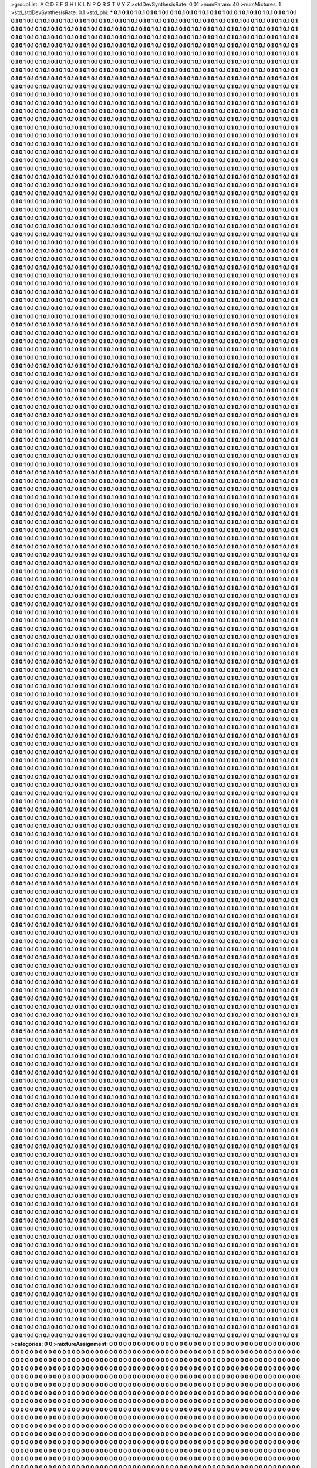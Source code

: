 >groupList:
A C D E F G H I K L
N P Q R S T V Y Z 
>stdDevSynthesisRate:
0.01 
>numParam:
40
>numMixtures:
1
>std_stdDevSynthesisRate:
0.1
>std_phi:
***
0.1 0.1 0.1 0.1 0.1 0.1 0.1 0.1 0.1 0.1
0.1 0.1 0.1 0.1 0.1 0.1 0.1 0.1 0.1 0.1
0.1 0.1 0.1 0.1 0.1 0.1 0.1 0.1 0.1 0.1
0.1 0.1 0.1 0.1 0.1 0.1 0.1 0.1 0.1 0.1
0.1 0.1 0.1 0.1 0.1 0.1 0.1 0.1 0.1 0.1
0.1 0.1 0.1 0.1 0.1 0.1 0.1 0.1 0.1 0.1
0.1 0.1 0.1 0.1 0.1 0.1 0.1 0.1 0.1 0.1
0.1 0.1 0.1 0.1 0.1 0.1 0.1 0.1 0.1 0.1
0.1 0.1 0.1 0.1 0.1 0.1 0.1 0.1 0.1 0.1
0.1 0.1 0.1 0.1 0.1 0.1 0.1 0.1 0.1 0.1
0.1 0.1 0.1 0.1 0.1 0.1 0.1 0.1 0.1 0.1
0.1 0.1 0.1 0.1 0.1 0.1 0.1 0.1 0.1 0.1
0.1 0.1 0.1 0.1 0.1 0.1 0.1 0.1 0.1 0.1
0.1 0.1 0.1 0.1 0.1 0.1 0.1 0.1 0.1 0.1
0.1 0.1 0.1 0.1 0.1 0.1 0.1 0.1 0.1 0.1
0.1 0.1 0.1 0.1 0.1 0.1 0.1 0.1 0.1 0.1
0.1 0.1 0.1 0.1 0.1 0.1 0.1 0.1 0.1 0.1
0.1 0.1 0.1 0.1 0.1 0.1 0.1 0.1 0.1 0.1
0.1 0.1 0.1 0.1 0.1 0.1 0.1 0.1 0.1 0.1
0.1 0.1 0.1 0.1 0.1 0.1 0.1 0.1 0.1 0.1
0.1 0.1 0.1 0.1 0.1 0.1 0.1 0.1 0.1 0.1
0.1 0.1 0.1 0.1 0.1 0.1 0.1 0.1 0.1 0.1
0.1 0.1 0.1 0.1 0.1 0.1 0.1 0.1 0.1 0.1
0.1 0.1 0.1 0.1 0.1 0.1 0.1 0.1 0.1 0.1
0.1 0.1 0.1 0.1 0.1 0.1 0.1 0.1 0.1 0.1
0.1 0.1 0.1 0.1 0.1 0.1 0.1 0.1 0.1 0.1
0.1 0.1 0.1 0.1 0.1 0.1 0.1 0.1 0.1 0.1
0.1 0.1 0.1 0.1 0.1 0.1 0.1 0.1 0.1 0.1
0.1 0.1 0.1 0.1 0.1 0.1 0.1 0.1 0.1 0.1
0.1 0.1 0.1 0.1 0.1 0.1 0.1 0.1 0.1 0.1
0.1 0.1 0.1 0.1 0.1 0.1 0.1 0.1 0.1 0.1
0.1 0.1 0.1 0.1 0.1 0.1 0.1 0.1 0.1 0.1
0.1 0.1 0.1 0.1 0.1 0.1 0.1 0.1 0.1 0.1
0.1 0.1 0.1 0.1 0.1 0.1 0.1 0.1 0.1 0.1
0.1 0.1 0.1 0.1 0.1 0.1 0.1 0.1 0.1 0.1
0.1 0.1 0.1 0.1 0.1 0.1 0.1 0.1 0.1 0.1
0.1 0.1 0.1 0.1 0.1 0.1 0.1 0.1 0.1 0.1
0.1 0.1 0.1 0.1 0.1 0.1 0.1 0.1 0.1 0.1
0.1 0.1 0.1 0.1 0.1 0.1 0.1 0.1 0.1 0.1
0.1 0.1 0.1 0.1 0.1 0.1 0.1 0.1 0.1 0.1
0.1 0.1 0.1 0.1 0.1 0.1 0.1 0.1 0.1 0.1
0.1 0.1 0.1 0.1 0.1 0.1 0.1 0.1 0.1 0.1
0.1 0.1 0.1 0.1 0.1 0.1 0.1 0.1 0.1 0.1
0.1 0.1 0.1 0.1 0.1 0.1 0.1 0.1 0.1 0.1
0.1 0.1 0.1 0.1 0.1 0.1 0.1 0.1 0.1 0.1
0.1 0.1 0.1 0.1 0.1 0.1 0.1 0.1 0.1 0.1
0.1 0.1 0.1 0.1 0.1 0.1 0.1 0.1 0.1 0.1
0.1 0.1 0.1 0.1 0.1 0.1 0.1 0.1 0.1 0.1
0.1 0.1 0.1 0.1 0.1 0.1 0.1 0.1 0.1 0.1
0.1 0.1 0.1 0.1 0.1 0.1 0.1 0.1 0.1 0.1
0.1 0.1 0.1 0.1 0.1 0.1 0.1 0.1 0.1 0.1
0.1 0.1 0.1 0.1 0.1 0.1 0.1 0.1 0.1 0.1
0.1 0.1 0.1 0.1 0.1 0.1 0.1 0.1 0.1 0.1
0.1 0.1 0.1 0.1 0.1 0.1 0.1 0.1 0.1 0.1
0.1 0.1 0.1 0.1 0.1 0.1 0.1 0.1 0.1 0.1
0.1 0.1 0.1 0.1 0.1 0.1 0.1 0.1 0.1 0.1
0.1 0.1 0.1 0.1 0.1 0.1 0.1 0.1 0.1 0.1
0.1 0.1 0.1 0.1 0.1 0.1 0.1 0.1 0.1 0.1
0.1 0.1 0.1 0.1 0.1 0.1 0.1 0.1 0.1 0.1
0.1 0.1 0.1 0.1 0.1 0.1 0.1 0.1 0.1 0.1
0.1 0.1 0.1 0.1 0.1 0.1 0.1 0.1 0.1 0.1
0.1 0.1 0.1 0.1 0.1 0.1 0.1 0.1 0.1 0.1
0.1 0.1 0.1 0.1 0.1 0.1 0.1 0.1 0.1 0.1
0.1 0.1 0.1 0.1 0.1 0.1 0.1 0.1 0.1 0.1
0.1 0.1 0.1 0.1 0.1 0.1 0.1 0.1 0.1 0.1
0.1 0.1 0.1 0.1 0.1 0.1 0.1 0.1 0.1 0.1
0.1 0.1 0.1 0.1 0.1 0.1 0.1 0.1 0.1 0.1
0.1 0.1 0.1 0.1 0.1 0.1 0.1 0.1 0.1 0.1
0.1 0.1 0.1 0.1 0.1 0.1 0.1 0.1 0.1 0.1
0.1 0.1 0.1 0.1 0.1 0.1 0.1 0.1 0.1 0.1
0.1 0.1 0.1 0.1 0.1 0.1 0.1 0.1 0.1 0.1
0.1 0.1 0.1 0.1 0.1 0.1 0.1 0.1 0.1 0.1
0.1 0.1 0.1 0.1 0.1 0.1 0.1 0.1 0.1 0.1
0.1 0.1 0.1 0.1 0.1 0.1 0.1 0.1 0.1 0.1
0.1 0.1 0.1 0.1 0.1 0.1 0.1 0.1 0.1 0.1
0.1 0.1 0.1 0.1 0.1 0.1 0.1 0.1 0.1 0.1
0.1 0.1 0.1 0.1 0.1 0.1 0.1 0.1 0.1 0.1
0.1 0.1 0.1 0.1 0.1 0.1 0.1 0.1 0.1 0.1
0.1 0.1 0.1 0.1 0.1 0.1 0.1 0.1 0.1 0.1
0.1 0.1 0.1 0.1 0.1 0.1 0.1 0.1 0.1 0.1
0.1 0.1 0.1 0.1 0.1 0.1 0.1 0.1 0.1 0.1
0.1 0.1 0.1 0.1 0.1 0.1 0.1 0.1 0.1 0.1
0.1 0.1 0.1 0.1 0.1 0.1 0.1 0.1 0.1 0.1
0.1 0.1 0.1 0.1 0.1 0.1 0.1 0.1 0.1 0.1
0.1 0.1 0.1 0.1 0.1 0.1 0.1 0.1 0.1 0.1
0.1 0.1 0.1 0.1 0.1 0.1 0.1 0.1 0.1 0.1
0.1 0.1 0.1 0.1 0.1 0.1 0.1 0.1 0.1 0.1
0.1 0.1 0.1 0.1 0.1 0.1 0.1 0.1 0.1 0.1
0.1 0.1 0.1 0.1 0.1 0.1 0.1 0.1 0.1 0.1
0.1 0.1 0.1 0.1 0.1 0.1 0.1 0.1 0.1 0.1
0.1 0.1 0.1 0.1 0.1 0.1 0.1 0.1 0.1 0.1
0.1 0.1 0.1 0.1 0.1 0.1 0.1 0.1 0.1 0.1
0.1 0.1 0.1 0.1 0.1 0.1 0.1 0.1 0.1 0.1
0.1 0.1 0.1 0.1 0.1 0.1 0.1 0.1 0.1 0.1
0.1 0.1 0.1 0.1 0.1 0.1 0.1 0.1 0.1 0.1
0.1 0.1 0.1 0.1 0.1 0.1 0.1 0.1 0.1 0.1
0.1 0.1 0.1 0.1 0.1 0.1 0.1 0.1 0.1 0.1
0.1 0.1 0.1 0.1 0.1 0.1 0.1 0.1 0.1 0.1
0.1 0.1 0.1 0.1 0.1 0.1 0.1 0.1 0.1 0.1
0.1 0.1 0.1 0.1 0.1 0.1 0.1 0.1 0.1 0.1
0.1 0.1 0.1 0.1 0.1 0.1 0.1 0.1 0.1 0.1
0.1 0.1 0.1 0.1 0.1 0.1 0.1 0.1 0.1 0.1
0.1 0.1 0.1 0.1 0.1 0.1 0.1 0.1 0.1 0.1
0.1 0.1 0.1 0.1 0.1 0.1 0.1 0.1 0.1 0.1
0.1 0.1 0.1 0.1 0.1 0.1 0.1 0.1 0.1 0.1
0.1 0.1 0.1 0.1 0.1 0.1 0.1 0.1 0.1 0.1
0.1 0.1 0.1 0.1 0.1 0.1 0.1 0.1 0.1 0.1
0.1 0.1 0.1 0.1 0.1 0.1 0.1 0.1 0.1 0.1
0.1 0.1 0.1 0.1 0.1 0.1 0.1 0.1 0.1 0.1
0.1 0.1 0.1 0.1 0.1 0.1 0.1 0.1 0.1 0.1
0.1 0.1 0.1 0.1 0.1 0.1 0.1 0.1 0.1 0.1
0.1 0.1 0.1 0.1 0.1 0.1 0.1 0.1 0.1 0.1
0.1 0.1 0.1 0.1 0.1 0.1 0.1 0.1 0.1 0.1
0.1 0.1 0.1 0.1 0.1 0.1 0.1 0.1 0.1 0.1
0.1 0.1 0.1 0.1 0.1 0.1 0.1 0.1 0.1 0.1
0.1 0.1 0.1 0.1 0.1 0.1 0.1 0.1 0.1 0.1
0.1 0.1 0.1 0.1 0.1 0.1 0.1 0.1 0.1 0.1
0.1 0.1 0.1 0.1 0.1 0.1 0.1 0.1 0.1 0.1
0.1 0.1 0.1 0.1 0.1 0.1 0.1 0.1 0.1 0.1
0.1 0.1 0.1 0.1 0.1 0.1 0.1 0.1 0.1 0.1
0.1 0.1 0.1 0.1 0.1 0.1 0.1 0.1 0.1 0.1
0.1 0.1 0.1 0.1 0.1 0.1 0.1 0.1 0.1 0.1
0.1 0.1 0.1 0.1 0.1 0.1 0.1 0.1 0.1 0.1
0.1 0.1 0.1 0.1 0.1 0.1 0.1 0.1 0.1 0.1
0.1 0.1 0.1 0.1 0.1 0.1 0.1 0.1 0.1 0.1
0.1 0.1 0.1 0.1 0.1 0.1 0.1 0.1 0.1 0.1
0.1 0.1 0.1 0.1 0.1 0.1 0.1 0.1 0.1 0.1
0.1 0.1 0.1 0.1 0.1 0.1 0.1 0.1 0.1 0.1
0.1 0.1 0.1 0.1 0.1 0.1 0.1 0.1 0.1 0.1
0.1 0.1 0.1 0.1 0.1 0.1 0.1 0.1 0.1 0.1
0.1 0.1 0.1 0.1 0.1 0.1 0.1 0.1 0.1 0.1
0.1 0.1 0.1 0.1 0.1 0.1 0.1 0.1 0.1 0.1
0.1 0.1 0.1 0.1 0.1 0.1 0.1 0.1 0.1 0.1
0.1 0.1 0.1 0.1 0.1 0.1 0.1 0.1 0.1 0.1
0.1 0.1 0.1 0.1 0.1 0.1 0.1 0.1 0.1 0.1
0.1 0.1 0.1 0.1 0.1 0.1 0.1 0.1 0.1 0.1
0.1 0.1 0.1 0.1 0.1 0.1 0.1 0.1 0.1 0.1
0.1 0.1 0.1 0.1 0.1 0.1 0.1 0.1 0.1 0.1
0.1 0.1 0.1 0.1 0.1 0.1 0.1 0.1 0.1 0.1
0.1 0.1 0.1 0.1 0.1 0.1 0.1 0.1 0.1 0.1
0.1 0.1 0.1 0.1 0.1 0.1 0.1 0.1 0.1 0.1
0.1 0.1 0.1 0.1 0.1 0.1 0.1 0.1 0.1 0.1
0.1 0.1 0.1 0.1 0.1 0.1 0.1 0.1 0.1 0.1
0.1 0.1 0.1 0.1 0.1 0.1 0.1 0.1 0.1 0.1
0.1 0.1 0.1 0.1 0.1 0.1 0.1 0.1 0.1 0.1
0.1 0.1 0.1 0.1 0.1 0.1 0.1 0.1 0.1 0.1
0.1 0.1 0.1 0.1 0.1 0.1 0.1 0.1 0.1 0.1
0.1 0.1 0.1 0.1 0.1 0.1 0.1 0.1 0.1 0.1
0.1 0.1 0.1 0.1 0.1 0.1 0.1 0.1 0.1 0.1
0.1 0.1 0.1 0.1 0.1 0.1 0.1 0.1 0.1 0.1
0.1 0.1 0.1 0.1 0.1 0.1 0.1 0.1 0.1 0.1
0.1 0.1 0.1 0.1 0.1 0.1 0.1 0.1 0.1 0.1
0.1 0.1 0.1 0.1 0.1 0.1 0.1 0.1 0.1 0.1
0.1 0.1 0.1 0.1 0.1 0.1 0.1 0.1 0.1 0.1
0.1 0.1 0.1 0.1 0.1 0.1 0.1 0.1 0.1 0.1
0.1 0.1 0.1 0.1 0.1 0.1 0.1 0.1 0.1 0.1
0.1 0.1 0.1 0.1 0.1 0.1 0.1 0.1 0.1 0.1
0.1 0.1 0.1 0.1 0.1 0.1 0.1 0.1 0.1 0.1
0.1 0.1 0.1 0.1 0.1 0.1 0.1 0.1 0.1 0.1
0.1 0.1 0.1 0.1 0.1 0.1 0.1 0.1 0.1 0.1
0.1 0.1 0.1 0.1 0.1 0.1 0.1 0.1 0.1 0.1
0.1 0.1 0.1 0.1 0.1 0.1 0.1 0.1 0.1 0.1
0.1 0.1 0.1 0.1 0.1 0.1 0.1 0.1 0.1 0.1
0.1 0.1 0.1 0.1 0.1 0.1 0.1 0.1 0.1 0.1
0.1 0.1 0.1 0.1 0.1 0.1 0.1 0.1 0.1 0.1
0.1 0.1 0.1 0.1 0.1 0.1 0.1 0.1 0.1 0.1
0.1 0.1 0.1 0.1 0.1 0.1 0.1 0.1 0.1 0.1
0.1 0.1 0.1 0.1 0.1 0.1 0.1 0.1 0.1 0.1
0.1 0.1 0.1 0.1 0.1 0.1 0.1 0.1 0.1 0.1
0.1 0.1 0.1 0.1 0.1 0.1 0.1 0.1 0.1 0.1
0.1 0.1 0.1 0.1 0.1 0.1 0.1 0.1 0.1 0.1
0.1 0.1 0.1 0.1 0.1 0.1 0.1 0.1 0.1 0.1
0.1 0.1 0.1 0.1 0.1 0.1 0.1 0.1 0.1 0.1
0.1 0.1 0.1 0.1 0.1 0.1 0.1 0.1 0.1 0.1
0.1 0.1 0.1 0.1 0.1 0.1 0.1 0.1 0.1 0.1
0.1 0.1 0.1 0.1 0.1 0.1 0.1 0.1 0.1 0.1
0.1 0.1 0.1 0.1 0.1 0.1 0.1 0.1 0.1 0.1
0.1 0.1 0.1 0.1 0.1 0.1 0.1 0.1 0.1 0.1
0.1 0.1 0.1 0.1 0.1 0.1 0.1 0.1 0.1 0.1
0.1 0.1 0.1 0.1 0.1 0.1 0.1 0.1 0.1 0.1
0.1 0.1 0.1 0.1 0.1 0.1 0.1 0.1 0.1 0.1
0.1 0.1 0.1 0.1 0.1 0.1 0.1 0.1 0.1 0.1
0.1 0.1 0.1 0.1 0.1 0.1 0.1 0.1 0.1 0.1
0.1 0.1 0.1 0.1 0.1 0.1 0.1 0.1 0.1 0.1
0.1 0.1 0.1 0.1 0.1 0.1 0.1 0.1 0.1 0.1
0.1 0.1 0.1 0.1 0.1 0.1 0.1 0.1 0.1 0.1
0.1 0.1 0.1 0.1 0.1 0.1 0.1 0.1 0.1 0.1
0.1 0.1 0.1 0.1 0.1 0.1 0.1 0.1 0.1 0.1
0.1 0.1 0.1 0.1 0.1 0.1 0.1 0.1 0.1 0.1
0.1 0.1 0.1 0.1 0.1 0.1 0.1 0.1 0.1 0.1
0.1 0.1 0.1 0.1 0.1 0.1 0.1 0.1 0.1 0.1
0.1 0.1 0.1 0.1 0.1 0.1 0.1 0.1 0.1 0.1
0.1 0.1 0.1 0.1 0.1 0.1 0.1 0.1 0.1 0.1
0.1 0.1 0.1 0.1 0.1 0.1 0.1 0.1 0.1 0.1
0.1 0.1 0.1 0.1 0.1 0.1 0.1 0.1 0.1 0.1
0.1 0.1 0.1 0.1 0.1 0.1 0.1 0.1 0.1 0.1
0.1 0.1 0.1 0.1 0.1 0.1 0.1 0.1 0.1 0.1
0.1 0.1 0.1 0.1 0.1 0.1 0.1 0.1 0.1 0.1
0.1 0.1 0.1 0.1 0.1 0.1 0.1 0.1 0.1 0.1
0.1 0.1 0.1 0.1 0.1 0.1 0.1 0.1 0.1 0.1
0.1 0.1 0.1 0.1 0.1 0.1 0.1 0.1 0.1 0.1
0.1 0.1 0.1 0.1 0.1 0.1 0.1 0.1 0.1 0.1
0.1 0.1 0.1 0.1 0.1 0.1 0.1 0.1 0.1 0.1
0.1 0.1 0.1 0.1 0.1 0.1 0.1 0.1 0.1 0.1
0.1 0.1 0.1 0.1 0.1 0.1 0.1 0.1 0.1 0.1
0.1 0.1 0.1 0.1 0.1 0.1 0.1 0.1 0.1 0.1
0.1 0.1 0.1 0.1 0.1 0.1 0.1 0.1 0.1 0.1
0.1 0.1 0.1 0.1 0.1 0.1 0.1 0.1 0.1 0.1
0.1 0.1 0.1 0.1 0.1 0.1 0.1 0.1 0.1 0.1
0.1 0.1 0.1 0.1 0.1 0.1 0.1 0.1 0.1 0.1
0.1 0.1 0.1 0.1 0.1 0.1 0.1 0.1 0.1 0.1
0.1 0.1 0.1 0.1 0.1 0.1 0.1 0.1 0.1 0.1
0.1 0.1 0.1 0.1 0.1 0.1 0.1 0.1 0.1 0.1
0.1 0.1 0.1 0.1 0.1 0.1 0.1 0.1 0.1 0.1
0.1 0.1 0.1 0.1 0.1 0.1 0.1 0.1 0.1 0.1
0.1 0.1 0.1 0.1 0.1 0.1 0.1 0.1 0.1 0.1
0.1 0.1 0.1 0.1 0.1 0.1 0.1 0.1 0.1 0.1
0.1 0.1 0.1 0.1 0.1 0.1 0.1 0.1 0.1 0.1
0.1 0.1 0.1 0.1 0.1 0.1 0.1 0.1 0.1 0.1
0.1 0.1 0.1 0.1 0.1 0.1 0.1 0.1 0.1 0.1
0.1 0.1 0.1 0.1 0.1 0.1 0.1 0.1 0.1 0.1
0.1 0.1 0.1 0.1 0.1 0.1 0.1 0.1 0.1 0.1
0.1 0.1 0.1 0.1 0.1 0.1 0.1 0.1 0.1 0.1
0.1 0.1 0.1 0.1 0.1 0.1 0.1 0.1 0.1 0.1
0.1 0.1 0.1 0.1 0.1 0.1 0.1 0.1 0.1 0.1
0.1 0.1 0.1 0.1 0.1 0.1 0.1 0.1 0.1 0.1
0.1 0.1 0.1 0.1 0.1 0.1 0.1 0.1 0.1 0.1
0.1 0.1 0.1 0.1 0.1 0.1 0.1 0.1 0.1 0.1
0.1 0.1 0.1 0.1 0.1 0.1 0.1 0.1 0.1 0.1
0.1 0.1 0.1 0.1 0.1 0.1 0.1 0.1 0.1 0.1
0.1 0.1 0.1 0.1 0.1 0.1 0.1 0.1 0.1 0.1
0.1 0.1 0.1 0.1 0.1 0.1 0.1 0.1 0.1 0.1
0.1 0.1 0.1 0.1 0.1 0.1 0.1 0.1 0.1 0.1
0.1 0.1 0.1 0.1 0.1 0.1 0.1 0.1 0.1 0.1
0.1 0.1 0.1 0.1 0.1 0.1 0.1 0.1 0.1 0.1
0.1 0.1 0.1 0.1 0.1 0.1 0.1 0.1 0.1 0.1
0.1 0.1 0.1 0.1 0.1 0.1 0.1 0.1 0.1 0.1
0.1 0.1 0.1 0.1 0.1 0.1 0.1 0.1 0.1 0.1
0.1 0.1 0.1 0.1 0.1 0.1 0.1 0.1 0.1 0.1
0.1 0.1 0.1 0.1 0.1 0.1 0.1 0.1 0.1 0.1
0.1 0.1 0.1 0.1 0.1 0.1 0.1 0.1 0.1 0.1
0.1 0.1 0.1 0.1 0.1 0.1 0.1 0.1 0.1 0.1
0.1 0.1 0.1 0.1 0.1 0.1 0.1 0.1 0.1 0.1
0.1 0.1 0.1 0.1 0.1 0.1 0.1 0.1 0.1 0.1
0.1 0.1 0.1 0.1 0.1 0.1 0.1 0.1 0.1 0.1
0.1 0.1 0.1 0.1 0.1 0.1 0.1 0.1 0.1 0.1
0.1 0.1 0.1 0.1 0.1 0.1 0.1 0.1 0.1 0.1
0.1 0.1 0.1 0.1 0.1 0.1 0.1 0.1 0.1 0.1
0.1 0.1 0.1 0.1 0.1 0.1 0.1 0.1 0.1 0.1
0.1 0.1 0.1 0.1 0.1 0.1 0.1 0.1 0.1 0.1
0.1 0.1 0.1 0.1 0.1 0.1 0.1 0.1 0.1 0.1
0.1 0.1 0.1 0.1 0.1 0.1 0.1 0.1 0.1 0.1
0.1 0.1 0.1 0.1 0.1 0.1 0.1 0.1 0.1 0.1
0.1 0.1 0.1 0.1 0.1 0.1 0.1 0.1 0.1 0.1
0.1 0.1 0.1 0.1 0.1 0.1 0.1 0.1 0.1 0.1
0.1 0.1 0.1 0.1 0.1 0.1 0.1 0.1 0.1 0.1
0.1 0.1 0.1 0.1 0.1 0.1 0.1 0.1 0.1 0.1
0.1 0.1 0.1 0.1 0.1 0.1 0.1 0.1 0.1 0.1
0.1 0.1 0.1 0.1 0.1 0.1 0.1 0.1 0.1 0.1
0.1 0.1 0.1 0.1 0.1 0.1 0.1 0.1 0.1 0.1
0.1 0.1 0.1 0.1 0.1 0.1 0.1 0.1 0.1 0.1
0.1 0.1 0.1 0.1 0.1 0.1 0.1 0.1 0.1 0.1
0.1 0.1 0.1 0.1 0.1 0.1 0.1 0.1 0.1 0.1
0.1 0.1 0.1 0.1 0.1 0.1 0.1 0.1 0.1 0.1
0.1 0.1 0.1 0.1 0.1 0.1 0.1 0.1 0.1 0.1
0.1 0.1 0.1 0.1 0.1 0.1 0.1 0.1 0.1 0.1
0.1 0.1 0.1 0.1 0.1 0.1 0.1 0.1 0.1 0.1
0.1 0.1 0.1 0.1 0.1 0.1 0.1 0.1 0.1 0.1
0.1 0.1 0.1 0.1 0.1 0.1 0.1 0.1 0.1 0.1
0.1 0.1 0.1 0.1 0.1 0.1 0.1 0.1 0.1 0.1
0.1 0.1 0.1 0.1 0.1 0.1 0.1 0.1 0.1 0.1
0.1 0.1 0.1 0.1 0.1 0.1 0.1 0.1 0.1 0.1
0.1 0.1 0.1 0.1 0.1 0.1 0.1 0.1 0.1 0.1
0.1 0.1 0.1 0.1 0.1 0.1 0.1 0.1 0.1 0.1
0.1 0.1 0.1 0.1 0.1 0.1 0.1 0.1 0.1 0.1
0.1 0.1 0.1 0.1 0.1 0.1 0.1 0.1 0.1 0.1
0.1 0.1 0.1 0.1 0.1 0.1 0.1 0.1 0.1 0.1
0.1 0.1 0.1 0.1 0.1 0.1 0.1 0.1 0.1 0.1
0.1 0.1 0.1 0.1 0.1 0.1 0.1 0.1 0.1 0.1
0.1 0.1 0.1 0.1 0.1 0.1 0.1 0.1 0.1 0.1
0.1 0.1 0.1 0.1 0.1 0.1 0.1 0.1 0.1 0.1
0.1 0.1 0.1 0.1 0.1 0.1 0.1 0.1 0.1 0.1
0.1 0.1 0.1 0.1 0.1 0.1 0.1 0.1 0.1 0.1
0.1 0.1 0.1 0.1 0.1 0.1 0.1 0.1 0.1 0.1
0.1 0.1 0.1 0.1 0.1 0.1 0.1 0.1 0.1 0.1
0.1 0.1 0.1 0.1 0.1 0.1 0.1 0.1 0.1 0.1
0.1 0.1 0.1 0.1 0.1 0.1 0.1 0.1 0.1 0.1
0.1 0.1 0.1 0.1 0.1 0.1 0.1 0.1 0.1 0.1
0.1 0.1 0.1 0.1 0.1 0.1 0.1 0.1 0.1 0.1
0.1 0.1 0.1 0.1 0.1 0.1 0.1 0.1 0.1 0.1
0.1 0.1 0.1 0.1 0.1 0.1 0.1 0.1 0.1 0.1
0.1 0.1 0.1 0.1 0.1 0.1 0.1 0.1 0.1 0.1
0.1 0.1 0.1 0.1 0.1 0.1 0.1 0.1 0.1 0.1
0.1 0.1 0.1 0.1 0.1 0.1 0.1 0.1 0.1 0.1
0.1 0.1 0.1 0.1 0.1 0.1 0.1 0.1 0.1 0.1
0.1 0.1 0.1 0.1 0.1 0.1 0.1 0.1 0.1 0.1
0.1 0.1 0.1 0.1 0.1 0.1 0.1 0.1 0.1 0.1
0.1 0.1 0.1 0.1 0.1 0.1 0.1 0.1 0.1 0.1
0.1 0.1 0.1 0.1 0.1 0.1 0.1 0.1 0.1 0.1
0.1 0.1 0.1 0.1 0.1 0.1 0.1 0.1 0.1 0.1
0.1 0.1 0.1 0.1 0.1 0.1 0.1 0.1 0.1 0.1
0.1 0.1 0.1 0.1 0.1 0.1 0.1 0.1 0.1 0.1
0.1 0.1 0.1 0.1 0.1 0.1 0.1 0.1 0.1 0.1
0.1 0.1 0.1 0.1 0.1 0.1 0.1 0.1 0.1 0.1
0.1 0.1 0.1 0.1 0.1 0.1 0.1 0.1 0.1 0.1
0.1 0.1 0.1 0.1 0.1 0.1 0.1 0.1 0.1 0.1
0.1 0.1 0.1 0.1 0.1 0.1 0.1 0.1 0.1 0.1
0.1 0.1 0.1 0.1 0.1 0.1 0.1 0.1 0.1 0.1
0.1 0.1 0.1 0.1 0.1 0.1 0.1 0.1 0.1 0.1
0.1 0.1 0.1 0.1 0.1 0.1 0.1 0.1 0.1 0.1
0.1 0.1 0.1 0.1 0.1 0.1 0.1 0.1 0.1 0.1
0.1 0.1 0.1 0.1 0.1 0.1 0.1 0.1 0.1 0.1
0.1 0.1 0.1 0.1 0.1 0.1 0.1 0.1 0.1 0.1
0.1 0.1 0.1 0.1 0.1 0.1 0.1 0.1 0.1 0.1
0.1 0.1 0.1 0.1 0.1 0.1 0.1 0.1 0.1 0.1
0.1 0.1 0.1 0.1 0.1 0.1 0.1 0.1 0.1 0.1
0.1 0.1 0.1 0.1 0.1 0.1 0.1 0.1 0.1 0.1
0.1 0.1 0.1 0.1 0.1 0.1 0.1 0.1 0.1 0.1
0.1 0.1 0.1 0.1 0.1 0.1 0.1 0.1 0.1 0.1
0.1 0.1 0.1 0.1 0.1 0.1 0.1 0.1 0.1 0.1
0.1 0.1 0.1 0.1 0.1 0.1 0.1 0.1 0.1 0.1
0.1 0.1 0.1 0.1 0.1 0.1 0.1 0.1 0.1 0.1
0.1 0.1 0.1 0.1 0.1 0.1 0.1 0.1 0.1 0.1
0.1 0.1 0.1 0.1 0.1 0.1 0.1 0.1 0.1 0.1
0.1 0.1 0.1 0.1 0.1 0.1 0.1 0.1 0.1 0.1
0.1 0.1 0.1 0.1 0.1 0.1 0.1 0.1 0.1 0.1
0.1 0.1 0.1 0.1 0.1 0.1 0.1 0.1 0.1 0.1
0.1 0.1 0.1 0.1 0.1 0.1 0.1 0.1 0.1 0.1
0.1 0.1 0.1 0.1 0.1 0.1 0.1 0.1 0.1 0.1
0.1 0.1 0.1 0.1 0.1 0.1 0.1 0.1 0.1 0.1
0.1 0.1 0.1 0.1 0.1 0.1 0.1 0.1 0.1 0.1
0.1 0.1 0.1 0.1 0.1 0.1 0.1 0.1 0.1 0.1
0.1 0.1 0.1 0.1 0.1 0.1 0.1 0.1 0.1 0.1
0.1 0.1 0.1 0.1 0.1 0.1 0.1 0.1 0.1 0.1
0.1 0.1 0.1 0.1 0.1 0.1 0.1 0.1 0.1 0.1
0.1 0.1 0.1 0.1 0.1 0.1 0.1 0.1 0.1 0.1
0.1 0.1 0.1 0.1 0.1 0.1 0.1 0.1 0.1 0.1
0.1 0.1 0.1 0.1 0.1 0.1 0.1 0.1 0.1 0.1
0.1 0.1 0.1 0.1 0.1 0.1 0.1 0.1 0.1 0.1
0.1 0.1 0.1 0.1 0.1 0.1 0.1 0.1 0.1 0.1
0.1 0.1 0.1 0.1 0.1 0.1 0.1 0.1 0.1 0.1
0.1 0.1 0.1 0.1 0.1 0.1 0.1 0.1 0.1 0.1
0.1 0.1 0.1 0.1 0.1 0.1 0.1 0.1 0.1 0.1
0.1 0.1 0.1 0.1 0.1 0.1 0.1 0.1 0.1 0.1
0.1 0.1 0.1 0.1 0.1 0.1 0.1 0.1 0.1 0.1
0.1 0.1 0.1 0.1 0.1 0.1 0.1 0.1 0.1 0.1
0.1 0.1 0.1 0.1 0.1 0.1 0.1 0.1 0.1 0.1
0.1 0.1 0.1 0.1 0.1 0.1 0.1 0.1 0.1 0.1
0.1 0.1 0.1 0.1 0.1 0.1 0.1 0.1 0.1 0.1
0.1 0.1 0.1 0.1 0.1 0.1 0.1 0.1 0.1 0.1
0.1 0.1 0.1 0.1 0.1 0.1 0.1 0.1 0.1 0.1
0.1 0.1 0.1 0.1 0.1 0.1 0.1 0.1 0.1 0.1
0.1 0.1 0.1 0.1 0.1 0.1 0.1 0.1 0.1 0.1
0.1 0.1 0.1 0.1 0.1 0.1 0.1 0.1 0.1 0.1
0.1 0.1 0.1 0.1 0.1 0.1 0.1 0.1 0.1 0.1
0.1 0.1 0.1 0.1 0.1 0.1 0.1 0.1 0.1 0.1
0.1 0.1 0.1 0.1 0.1 0.1 0.1 0.1 0.1 0.1
0.1 0.1 0.1 0.1 0.1 0.1 0.1 0.1 0.1 0.1
0.1 0.1 0.1 0.1 0.1 0.1 0.1 0.1 0.1 0.1
0.1 0.1 0.1 0.1 0.1 0.1 0.1 0.1 0.1 0.1
0.1 0.1 0.1 0.1 0.1 0.1 0.1 0.1 0.1 0.1
0.1 0.1 0.1 0.1 0.1 0.1 0.1 0.1 0.1 0.1
0.1 0.1 0.1 0.1 0.1 0.1 0.1 0.1 0.1 0.1
0.1 0.1 0.1 0.1 0.1 0.1 0.1 0.1 0.1 0.1
0.1 0.1 0.1 0.1 0.1 0.1 0.1 0.1 0.1 0.1
0.1 0.1 0.1 0.1 0.1 0.1 0.1 0.1 0.1 0.1
0.1 0.1 0.1 0.1 0.1 0.1 0.1 0.1 0.1 0.1
0.1 0.1 0.1 0.1 0.1 0.1 0.1 0.1 0.1 0.1
0.1 0.1 0.1 0.1 0.1 0.1 0.1 0.1 0.1 0.1
0.1 0.1 0.1 0.1 0.1 0.1 0.1 0.1 0.1 0.1
0.1 0.1 0.1 0.1 0.1 0.1 0.1 0.1 0.1 0.1
0.1 0.1 0.1 0.1 0.1 0.1 0.1 0.1 0.1 0.1
0.1 0.1 0.1 0.1 0.1 0.1 0.1 0.1 0.1 0.1
0.1 0.1 0.1 0.1 0.1 0.1 0.1 0.1 0.1 0.1
0.1 0.1 0.1 0.1 0.1 0.1 0.1 0.1 0.1 0.1
0.1 0.1 0.1 0.1 0.1 0.1 0.1 0.1 0.1 0.1
0.1 0.1 0.1 0.1 0.1 0.1 0.1 0.1 0.1 0.1
0.1 0.1 0.1 0.1 0.1 0.1 0.1 0.1 0.1 0.1
0.1 0.1 0.1 0.1 0.1 0.1 0.1 0.1 0.1 0.1
0.1 0.1 0.1 0.1 0.1 0.1 0.1 0.1 0.1 0.1
0.1 0.1 0.1 0.1 0.1 0.1 0.1 0.1 0.1 0.1
0.1 0.1 0.1 0.1 0.1 0.1 0.1 0.1 0.1 0.1
0.1 0.1 0.1 0.1 0.1 0.1 0.1 0.1 0.1 0.1
0.1 0.1 0.1 0.1 0.1 0.1 0.1 0.1 0.1 0.1
0.1 0.1 0.1 0.1 0.1 0.1 0.1 0.1 0.1 0.1
0.1 0.1 0.1 0.1 0.1 0.1 0.1 0.1 0.1 0.1
0.1 0.1 0.1 0.1 0.1 0.1 0.1 0.1 0.1 0.1
0.1 0.1 0.1 0.1 0.1 0.1 0.1 0.1 0.1 0.1
0.1 0.1 0.1 0.1 0.1 0.1 0.1 0.1 0.1 0.1
0.1 0.1 0.1 0.1 0.1 0.1 0.1 0.1 0.1 0.1
0.1 0.1 0.1 0.1 0.1 0.1 0.1 0.1 0.1 0.1
0.1 0.1 0.1 0.1 0.1 0.1 0.1 0.1 0.1 0.1
0.1 0.1 0.1 0.1 0.1 0.1 0.1 0.1 0.1 0.1
0.1 0.1 0.1 0.1 0.1 0.1 0.1 0.1 0.1 0.1
0.1 0.1 0.1 0.1 0.1 0.1 0.1 0.1 0.1 0.1
0.1 0.1 0.1 0.1 0.1 0.1 0.1 0.1 0.1 0.1
0.1 0.1 0.1 0.1 0.1 0.1 0.1 0.1 0.1 0.1
0.1 0.1 0.1 0.1 0.1 0.1 0.1 0.1 0.1 0.1
0.1 0.1 0.1 0.1 0.1 0.1 0.1 0.1 0.1 0.1
0.1 0.1 0.1 0.1 0.1 0.1 0.1 0.1 0.1 0.1
0.1 0.1 0.1 0.1 0.1 0.1 0.1 0.1 0.1 0.1
0.1 0.1 0.1 0.1 0.1 0.1 0.1 0.1 0.1 0.1
0.1 0.1 0.1 0.1 0.1 0.1 0.1 0.1 0.1 0.1
0.1 0.1 0.1 0.1 0.1 0.1 0.1 0.1 0.1 0.1
0.1 0.1 0.1 0.1 0.1 0.1 0.1 0.1 0.1 0.1
0.1 0.1 0.1 0.1 0.1 0.1 0.1 0.1 0.1 0.1
0.1 0.1 0.1 0.1 0.1 0.1 0.1 0.1 0.1 0.1
0.1 0.1 0.1 0.1 0.1 0.1 0.1 0.1 0.1 0.1
0.1 0.1 0.1 0.1 0.1 0.1 0.1 0.1 0.1 0.1
0.1 0.1 0.1 0.1 0.1 0.1 0.1 0.1 0.1 0.1
0.1 0.1 0.1 0.1 0.1 0.1 0.1 0.1 0.1 0.1
0.1 0.1 0.1 0.1 0.1 0.1 0.1 0.1 0.1 0.1
0.1 0.1 0.1 0.1 0.1 0.1 0.1 0.1 0.1 0.1
0.1 0.1 0.1 0.1 0.1 0.1 0.1 0.1 0.1 0.1
0.1 0.1 0.1 0.1 0.1 0.1 0.1 0.1 0.1 0.1
0.1 0.1 0.1 0.1 0.1 0.1 0.1 0.1 0.1 0.1
0.1 0.1 0.1 0.1 0.1 0.1 0.1 0.1 0.1 0.1
0.1 0.1 0.1 0.1 0.1 0.1 0.1 0.1 0.1 0.1
0.1 0.1 0.1 0.1 0.1 0.1 0.1 0.1 0.1 0.1
0.1 0.1 0.1 0.1 0.1 0.1 0.1 0.1 0.1 0.1
0.1 0.1 0.1 0.1 0.1 0.1 0.1 0.1 0.1 0.1
0.1 0.1 0.1 0.1 0.1 0.1 0.1 0.1 0.1 0.1
0.1 0.1 0.1 0.1 0.1 0.1 0.1 0.1 0.1 0.1
0.1 0.1 0.1 0.1 0.1 0.1 0.1 0.1 0.1 0.1
0.1 0.1 0.1 0.1 0.1 0.1 0.1 0.1 0.1 0.1
0.1 0.1 0.1 0.1 0.1 0.1 0.1 0.1 0.1 0.1
0.1 0.1 0.1 0.1 0.1 0.1 0.1 0.1 0.1 0.1
0.1 0.1 0.1 0.1 0.1 0.1 0.1 0.1 0.1 0.1
0.1 0.1 0.1 0.1 0.1 0.1 0.1 0.1 0.1 0.1
0.1 0.1 0.1 0.1 0.1 0.1 0.1 0.1 0.1 0.1
0.1 0.1 0.1 0.1 0.1 0.1 0.1 0.1 0.1 0.1
0.1 0.1 0.1 0.1 0.1 0.1 0.1 0.1 0.1 0.1
0.1 0.1 0.1 0.1 0.1 0.1 0.1 0.1 0.1 0.1
0.1 0.1 0.1 0.1 0.1 0.1 0.1 0.1 0.1 0.1
0.1 0.1 0.1 0.1 0.1 0.1 0.1 0.1 0.1 0.1
0.1 0.1 0.1 0.1 0.1 0.1 0.1 0.1 0.1 0.1
0.1 0.1 0.1 0.1 0.1 0.1 0.1 0.1 0.1 0.1
0.1 0.1 0.1 0.1 0.1 0.1 0.1 0.1 0.1 0.1
0.1 0.1 0.1 0.1 0.1 0.1 0.1 0.1 0.1 0.1
0.1 0.1 0.1 0.1 0.1 0.1 0.1 0.1 0.1 0.1
0.1 0.1 0.1 0.1 0.1 0.1 0.1 0.1 0.1 0.1
0.1 0.1 0.1 0.1 0.1 0.1 0.1 0.1 0.1 0.1
0.1 0.1 0.1 0.1 0.1 0.1 0.1 0.1 0.1 0.1
0.1 0.1 0.1 0.1 0.1 0.1 0.1 0.1 0.1 0.1
0.1 0.1 0.1 0.1 0.1 0.1 0.1 0.1 0.1 0.1
0.1 0.1 0.1 0.1 0.1 0.1 0.1 0.1 0.1 0.1
0.1 0.1 0.1 0.1 0.1 0.1 0.1 0.1 0.1 0.1
0.1 0.1 0.1 0.1 0.1 0.1 0.1 0.1 0.1 0.1
0.1 0.1 0.1 0.1 0.1 0.1 0.1 0.1 0.1 0.1
0.1 0.1 0.1 0.1 0.1 0.1 0.1 0.1 0.1 0.1
0.1 0.1 0.1 0.1 0.1 0.1 0.1 0.1 0.1 0.1
0.1 0.1 0.1 0.1 0.1 0.1 0.1 0.1 0.1 0.1
0.1 0.1 0.1 0.1 0.1 0.1 0.1 0.1 0.1 0.1
0.1 0.1 0.1 0.1 0.1 0.1 0.1 0.1 0.1 0.1
0.1 0.1 0.1 0.1 0.1 0.1 0.1 0.1 0.1 0.1
0.1 0.1 0.1 0.1 0.1 0.1 0.1 0.1 0.1 0.1
0.1 0.1 0.1 0.1 0.1 0.1 0.1 0.1 0.1 0.1
0.1 0.1 0.1 0.1 0.1 0.1 0.1 0.1 0.1 0.1
0.1 0.1 0.1 0.1 0.1 0.1 0.1 0.1 0.1 0.1
0.1 0.1 0.1 0.1 0.1 0.1 0.1 0.1 0.1 0.1
0.1 0.1 0.1 0.1 0.1 0.1 0.1 0.1 0.1 0.1
0.1 0.1 0.1 0.1 0.1 0.1 0.1 0.1 0.1 0.1
0.1 0.1 0.1 0.1 0.1 0.1 0.1 0.1 0.1 0.1
0.1 0.1 0.1 0.1 0.1 0.1 0.1 0.1 0.1 0.1
0.1 0.1 0.1 0.1 0.1 0.1 0.1 0.1 0.1 0.1
0.1 0.1 0.1 0.1 0.1 0.1 0.1 0.1 0.1 0.1
0.1 0.1 0.1 0.1 0.1 0.1 0.1 0.1 0.1 0.1
0.1 0.1 0.1 0.1 0.1 0.1 0.1 0.1 0.1 0.1
0.1 0.1 0.1 0.1 0.1 0.1 0.1 0.1 0.1 0.1
0.1 0.1 0.1 0.1 0.1 0.1 0.1 0.1 0.1 0.1
0.1 0.1 0.1 0.1 0.1 0.1 0.1 0.1 0.1 0.1
0.1 0.1 0.1 0.1 0.1 0.1 0.1 0.1 0.1 0.1
0.1 0.1 0.1 0.1 0.1 0.1 0.1 0.1 0.1 0.1
0.1 0.1 0.1 0.1 0.1 0.1 0.1 0.1 0.1 0.1
0.1 0.1 0.1 0.1 0.1 0.1 0.1 0.1 0.1 0.1
0.1 0.1 0.1 0.1 0.1 0.1 0.1 0.1 0.1 0.1
0.1 0.1 0.1 0.1 0.1 0.1 0.1 0.1 0.1 0.1
0.1 0.1 0.1 0.1 0.1 0.1 0.1 0.1 0.1 0.1
0.1 0.1 0.1 0.1 0.1 0.1 0.1 0.1 0.1 0.1
0.1 0.1 0.1 0.1 0.1 0.1 0.1 0.1 0.1 0.1
0.1 0.1 0.1 0.1 0.1 0.1 0.1 0.1 0.1 0.1
0.1 0.1 0.1 0.1 0.1 0.1 0.1 0.1 0.1 0.1
0.1 0.1 0.1 0.1 0.1 0.1 0.1 0.1 0.1 0.1
0.1 0.1 0.1 0.1 0.1 0.1 0.1 0.1 0.1 0.1
0.1 0.1 0.1 0.1 0.1 0.1 0.1 0.1 0.1 0.1
0.1 0.1 0.1 0.1 0.1 0.1 0.1 0.1 0.1 0.1
0.1 0.1 0.1 0.1 0.1 0.1 0.1 0.1 0.1 0.1
0.1 0.1 0.1 0.1 0.1 0.1 0.1 0.1 0.1 0.1
0.1 0.1 0.1 0.1 0.1 0.1 0.1 0.1 0.1 0.1
0.1 0.1 0.1 0.1 0.1 0.1 0.1 0.1 0.1 0.1
0.1 0.1 0.1 0.1 0.1 0.1 0.1 0.1 0.1 0.1
0.1 0.1 0.1 0.1 0.1 0.1 0.1 0.1 0.1 0.1
0.1 0.1 0.1 0.1 0.1 0.1 0.1 0.1 0.1 0.1
0.1 0.1 0.1 0.1 0.1 0.1 0.1 0.1 0.1 0.1
0.1 0.1 0.1 0.1 0.1 0.1 0.1 0.1 0.1 0.1
0.1 0.1 0.1 0.1 0.1 0.1 0.1 0.1 0.1 0.1
0.1 0.1 0.1 0.1 0.1 0.1 0.1 0.1 0.1 0.1
0.1 0.1 0.1 0.1 0.1 0.1 0.1 0.1 0.1 0.1
0.1 0.1 0.1 0.1 0.1 0.1 0.1 0.1 0.1 0.1
0.1 0.1 0.1 0.1 0.1 0.1 0.1 0.1 0.1 0.1
0.1 0.1 0.1 0.1 0.1 0.1 0.1 0.1 0.1 0.1
0.1 0.1 0.1 0.1 0.1 0.1 0.1 0.1 0.1 0.1
0.1 0.1 0.1 0.1 0.1 0.1 0.1 0.1 0.1 0.1
0.1 0.1 0.1 0.1 0.1 0.1 0.1 0.1 0.1 0.1
0.1 0.1 0.1 0.1 0.1 0.1 0.1 0.1 0.1 0.1
0.1 0.1 0.1 0.1 0.1 0.1 0.1 0.1 0.1 0.1
0.1 0.1 0.1 0.1 0.1 0.1 0.1 0.1 0.1 0.1
0.1 0.1 0.1 0.1 0.1 0.1 0.1 0.1 0.1 0.1
0.1 0.1 0.1 0.1 0.1 0.1 0.1 0.1 0.1 0.1
0.1 0.1 0.1 0.1 0.1 0.1 0.1 0.1 0.1 0.1
0.1 0.1 0.1 0.1 0.1 0.1 0.1 0.1 0.1 0.1
0.1 0.1 0.1 0.1 0.1 0.1 0.1 0.1 0.1 0.1
0.1 0.1 0.1 0.1 0.1 0.1 0.1 0.1 0.1 0.1
0.1 0.1 0.1 0.1 0.1 0.1 0.1 0.1 0.1 0.1
0.1 0.1 0.1 0.1 0.1 0.1 0.1 0.1 0.1 0.1
0.1 0.1 0.1 0.1 0.1 0.1 0.1 0.1 0.1 0.1
0.1 0.1 0.1 0.1 0.1 0.1 0.1 0.1 0.1 0.1
0.1 0.1 0.1 0.1 0.1 0.1 0.1 0.1 0.1 0.1
0.1 0.1 0.1 0.1 0.1 0.1 0.1 0.1 0.1 0.1
0.1 0.1 0.1 0.1 0.1 0.1 0.1 0.1 0.1 0.1
0.1 0.1 0.1 0.1 0.1 0.1 0.1 0.1 0.1 0.1
0.1 0.1 0.1 0.1 0.1 0.1 0.1 0.1 0.1 0.1
0.1 0.1 0.1 0.1 0.1 0.1 0.1 0.1 0.1 0.1
0.1 0.1 0.1 0.1 0.1 0.1 0.1 0.1 0.1 0.1
0.1 0.1 0.1 0.1 0.1 0.1 0.1 0.1 0.1 0.1
0.1 0.1 0.1 0.1 0.1 0.1 0.1 0.1 0.1 0.1
0.1 0.1 0.1 0.1 0.1 0.1 0.1 0.1 0.1 0.1
0.1 0.1 0.1 0.1 0.1 0.1 0.1 0.1 0.1 0.1
0.1 0.1 0.1 0.1 0.1 0.1 0.1 0.1 0.1 0.1
0.1 0.1 0.1 0.1 0.1 0.1 0.1 0.1 0.1 0.1
0.1 0.1 0.1 0.1 0.1 0.1 0.1 0.1 0.1 0.1
0.1 0.1 0.1 0.1 0.1 0.1 0.1 0.1 0.1 0.1
0.1 0.1 0.1 0.1 0.1 0.1 0.1 0.1 0.1 0.1
0.1 0.1 0.1 0.1 0.1 0.1 0.1 0.1 0.1 0.1
0.1 0.1 0.1 0.1 0.1 0.1 0.1 0.1 0.1 0.1
0.1 0.1 0.1 0.1 0.1 0.1 0.1 0.1 0.1 0.1
0.1 0.1 0.1 0.1 0.1 0.1 0.1 0.1 0.1 0.1
0.1 0.1 0.1 0.1 0.1 0.1 0.1 0.1 0.1 0.1
0.1 0.1 0.1 0.1 0.1 0.1 0.1 0.1 0.1 0.1
0.1 0.1 0.1 0.1 0.1 0.1 0.1 0.1 0.1 0.1
0.1 0.1 0.1 0.1 0.1 0.1 0.1 0.1 0.1 0.1
0.1 0.1 0.1 0.1 0.1 0.1 0.1 0.1 0.1 0.1
0.1 0.1 0.1 0.1 0.1 0.1 0.1 0.1 0.1 0.1
0.1 0.1 0.1 0.1 0.1 0.1 0.1 0.1 0.1 0.1
0.1 0.1 0.1 0.1 0.1 0.1 0.1 0.1 0.1 0.1
0.1 0.1 0.1 0.1 0.1 0.1 0.1 0.1 0.1 0.1
0.1 0.1 0.1 0.1 0.1 0.1 0.1 0.1 0.1 0.1
0.1 0.1 0.1 0.1 0.1 0.1 0.1 0.1 0.1 0.1
0.1 0.1 0.1 0.1 0.1 0.1 0.1 0.1 0.1 0.1
0.1 0.1 0.1 0.1 0.1 0.1 0.1 0.1 0.1 0.1
0.1 0.1 0.1 0.1 0.1 0.1 0.1 0.1 0.1 0.1
0.1 0.1 0.1 0.1 0.1 0.1 0.1 0.1 0.1 0.1
0.1 0.1 0.1 0.1 0.1 0.1 0.1 0.1 0.1 0.1
0.1 0.1 0.1 0.1 0.1 0.1 0.1 0.1 0.1 0.1
0.1 0.1 0.1 0.1 0.1 0.1 0.1 0.1 0.1 0.1
0.1 0.1 0.1 0.1 0.1 0.1 0.1 0.1 0.1 0.1
0.1 0.1 0.1 0.1 0.1 0.1 0.1 0.1 0.1 0.1
0.1 0.1 0.1 0.1 0.1 0.1 0.1 0.1 0.1 0.1
0.1 0.1 0.1 0.1 0.1 0.1 0.1 0.1 0.1 0.1
0.1 0.1 0.1 0.1 0.1 0.1 0.1 0.1 0.1 0.1
0.1 0.1 0.1 0.1 0.1 0.1 0.1 0.1 0.1 0.1
0.1 0.1 0.1 0.1 0.1 0.1 0.1 0.1 0.1 0.1
0.1 0.1 0.1 0.1 0.1 0.1 0.1 0.1 0.1 0.1
0.1 0.1 0.1 0.1 0.1 0.1 0.1 0.1 0.1 0.1
0.1 0.1 0.1 0.1 0.1 0.1 0.1 0.1 0.1 0.1
0.1 0.1 0.1 0.1 0.1 0.1 0.1 0.1 0.1 0.1
0.1 0.1 0.1 0.1 0.1 0.1 0.1 0.1 0.1 0.1
0.1 0.1 0.1 0.1 0.1 0.1 0.1 0.1 0.1 0.1
0.1 0.1 0.1 0.1 0.1 0.1 0.1 0.1 0.1 0.1
0.1 0.1 0.1 0.1 0.1 0.1 0.1 0.1 0.1 0.1
0.1 0.1 0.1 0.1 0.1 0.1 0.1 0.1 0.1 0.1
0.1 0.1 0.1 0.1 0.1 0.1 0.1 0.1 0.1 0.1
0.1 0.1 0.1 0.1 0.1 0.1 0.1 0.1 0.1 0.1
0.1 0.1 0.1 0.1 0.1 0.1 0.1 0.1 0.1 0.1
0.1 0.1 0.1 0.1 0.1 0.1 0.1 0.1 0.1 0.1
0.1 0.1 0.1 0.1 0.1 0.1 0.1 0.1 0.1 0.1
0.1 0.1 0.1 0.1 0.1 0.1 0.1 0.1 0.1 0.1
0.1 0.1 0.1 0.1 0.1 0.1 0.1 0.1 0.1 0.1
0.1 0.1 0.1 0.1 0.1 0.1 0.1 0.1 0.1 0.1
0.1 0.1 0.1 0.1 0.1 0.1 0.1 0.1 0.1 0.1
0.1 0.1 0.1 0.1 0.1 0.1 0.1 0.1 0.1 0.1
0.1 0.1 0.1 0.1 0.1 0.1 0.1 0.1 0.1 
>categories:
0 0
>mixtureAssignment:
0 0 0 0 0 0 0 0 0 0 0 0 0 0 0 0 0 0 0 0 0 0 0 0 0 0 0 0 0 0 0 0 0 0 0 0 0 0 0 0 0 0 0 0 0 0 0 0 0 0
0 0 0 0 0 0 0 0 0 0 0 0 0 0 0 0 0 0 0 0 0 0 0 0 0 0 0 0 0 0 0 0 0 0 0 0 0 0 0 0 0 0 0 0 0 0 0 0 0 0
0 0 0 0 0 0 0 0 0 0 0 0 0 0 0 0 0 0 0 0 0 0 0 0 0 0 0 0 0 0 0 0 0 0 0 0 0 0 0 0 0 0 0 0 0 0 0 0 0 0
0 0 0 0 0 0 0 0 0 0 0 0 0 0 0 0 0 0 0 0 0 0 0 0 0 0 0 0 0 0 0 0 0 0 0 0 0 0 0 0 0 0 0 0 0 0 0 0 0 0
0 0 0 0 0 0 0 0 0 0 0 0 0 0 0 0 0 0 0 0 0 0 0 0 0 0 0 0 0 0 0 0 0 0 0 0 0 0 0 0 0 0 0 0 0 0 0 0 0 0
0 0 0 0 0 0 0 0 0 0 0 0 0 0 0 0 0 0 0 0 0 0 0 0 0 0 0 0 0 0 0 0 0 0 0 0 0 0 0 0 0 0 0 0 0 0 0 0 0 0
0 0 0 0 0 0 0 0 0 0 0 0 0 0 0 0 0 0 0 0 0 0 0 0 0 0 0 0 0 0 0 0 0 0 0 0 0 0 0 0 0 0 0 0 0 0 0 0 0 0
0 0 0 0 0 0 0 0 0 0 0 0 0 0 0 0 0 0 0 0 0 0 0 0 0 0 0 0 0 0 0 0 0 0 0 0 0 0 0 0 0 0 0 0 0 0 0 0 0 0
0 0 0 0 0 0 0 0 0 0 0 0 0 0 0 0 0 0 0 0 0 0 0 0 0 0 0 0 0 0 0 0 0 0 0 0 0 0 0 0 0 0 0 0 0 0 0 0 0 0
0 0 0 0 0 0 0 0 0 0 0 0 0 0 0 0 0 0 0 0 0 0 0 0 0 0 0 0 0 0 0 0 0 0 0 0 0 0 0 0 0 0 0 0 0 0 0 0 0 0
0 0 0 0 0 0 0 0 0 0 0 0 0 0 0 0 0 0 0 0 0 0 0 0 0 0 0 0 0 0 0 0 0 0 0 0 0 0 0 0 0 0 0 0 0 0 0 0 0 0
0 0 0 0 0 0 0 0 0 0 0 0 0 0 0 0 0 0 0 0 0 0 0 0 0 0 0 0 0 0 0 0 0 0 0 0 0 0 0 0 0 0 0 0 0 0 0 0 0 0
0 0 0 0 0 0 0 0 0 0 0 0 0 0 0 0 0 0 0 0 0 0 0 0 0 0 0 0 0 0 0 0 0 0 0 0 0 0 0 0 0 0 0 0 0 0 0 0 0 0
0 0 0 0 0 0 0 0 0 0 0 0 0 0 0 0 0 0 0 0 0 0 0 0 0 0 0 0 0 0 0 0 0 0 0 0 0 0 0 0 0 0 0 0 0 0 0 0 0 0
0 0 0 0 0 0 0 0 0 0 0 0 0 0 0 0 0 0 0 0 0 0 0 0 0 0 0 0 0 0 0 0 0 0 0 0 0 0 0 0 0 0 0 0 0 0 0 0 0 0
0 0 0 0 0 0 0 0 0 0 0 0 0 0 0 0 0 0 0 0 0 0 0 0 0 0 0 0 0 0 0 0 0 0 0 0 0 0 0 0 0 0 0 0 0 0 0 0 0 0
0 0 0 0 0 0 0 0 0 0 0 0 0 0 0 0 0 0 0 0 0 0 0 0 0 0 0 0 0 0 0 0 0 0 0 0 0 0 0 0 0 0 0 0 0 0 0 0 0 0
0 0 0 0 0 0 0 0 0 0 0 0 0 0 0 0 0 0 0 0 0 0 0 0 0 0 0 0 0 0 0 0 0 0 0 0 0 0 0 0 0 0 0 0 0 0 0 0 0 0
0 0 0 0 0 0 0 0 0 0 0 0 0 0 0 0 0 0 0 0 0 0 0 0 0 0 0 0 0 0 0 0 0 0 0 0 0 0 0 0 0 0 0 0 0 0 0 0 0 0
0 0 0 0 0 0 0 0 0 0 0 0 0 0 0 0 0 0 0 0 0 0 0 0 0 0 0 0 0 0 0 0 0 0 0 0 0 0 0 0 0 0 0 0 0 0 0 0 0 0
0 0 0 0 0 0 0 0 0 0 0 0 0 0 0 0 0 0 0 0 0 0 0 0 0 0 0 0 0 0 0 0 0 0 0 0 0 0 0 0 0 0 0 0 0 0 0 0 0 0
0 0 0 0 0 0 0 0 0 0 0 0 0 0 0 0 0 0 0 0 0 0 0 0 0 0 0 0 0 0 0 0 0 0 0 0 0 0 0 0 0 0 0 0 0 0 0 0 0 0
0 0 0 0 0 0 0 0 0 0 0 0 0 0 0 0 0 0 0 0 0 0 0 0 0 0 0 0 0 0 0 0 0 0 0 0 0 0 0 0 0 0 0 0 0 0 0 0 0 0
0 0 0 0 0 0 0 0 0 0 0 0 0 0 0 0 0 0 0 0 0 0 0 0 0 0 0 0 0 0 0 0 0 0 0 0 0 0 0 0 0 0 0 0 0 0 0 0 0 0
0 0 0 0 0 0 0 0 0 0 0 0 0 0 0 0 0 0 0 0 0 0 0 0 0 0 0 0 0 0 0 0 0 0 0 0 0 0 0 0 0 0 0 0 0 0 0 0 0 0
0 0 0 0 0 0 0 0 0 0 0 0 0 0 0 0 0 0 0 0 0 0 0 0 0 0 0 0 0 0 0 0 0 0 0 0 0 0 0 0 0 0 0 0 0 0 0 0 0 0
0 0 0 0 0 0 0 0 0 0 0 0 0 0 0 0 0 0 0 0 0 0 0 0 0 0 0 0 0 0 0 0 0 0 0 0 0 0 0 0 0 0 0 0 0 0 0 0 0 0
0 0 0 0 0 0 0 0 0 0 0 0 0 0 0 0 0 0 0 0 0 0 0 0 0 0 0 0 0 0 0 0 0 0 0 0 0 0 0 0 0 0 0 0 0 0 0 0 0 0
0 0 0 0 0 0 0 0 0 0 0 0 0 0 0 0 0 0 0 0 0 0 0 0 0 0 0 0 0 0 0 0 0 0 0 0 0 0 0 0 0 0 0 0 0 0 0 0 0 0
0 0 0 0 0 0 0 0 0 0 0 0 0 0 0 0 0 0 0 0 0 0 0 0 0 0 0 0 0 0 0 0 0 0 0 0 0 0 0 0 0 0 0 0 0 0 0 0 0 0
0 0 0 0 0 0 0 0 0 0 0 0 0 0 0 0 0 0 0 0 0 0 0 0 0 0 0 0 0 0 0 0 0 0 0 0 0 0 0 0 0 0 0 0 0 0 0 0 0 0
0 0 0 0 0 0 0 0 0 0 0 0 0 0 0 0 0 0 0 0 0 0 0 0 0 0 0 0 0 0 0 0 0 0 0 0 0 0 0 0 0 0 0 0 0 0 0 0 0 0
0 0 0 0 0 0 0 0 0 0 0 0 0 0 0 0 0 0 0 0 0 0 0 0 0 0 0 0 0 0 0 0 0 0 0 0 0 0 0 0 0 0 0 0 0 0 0 0 0 0
0 0 0 0 0 0 0 0 0 0 0 0 0 0 0 0 0 0 0 0 0 0 0 0 0 0 0 0 0 0 0 0 0 0 0 0 0 0 0 0 0 0 0 0 0 0 0 0 0 0
0 0 0 0 0 0 0 0 0 0 0 0 0 0 0 0 0 0 0 0 0 0 0 0 0 0 0 0 0 0 0 0 0 0 0 0 0 0 0 0 0 0 0 0 0 0 0 0 0 0
0 0 0 0 0 0 0 0 0 0 0 0 0 0 0 0 0 0 0 0 0 0 0 0 0 0 0 0 0 0 0 0 0 0 0 0 0 0 0 0 0 0 0 0 0 0 0 0 0 0
0 0 0 0 0 0 0 0 0 0 0 0 0 0 0 0 0 0 0 0 0 0 0 0 0 0 0 0 0 0 0 0 0 0 0 0 0 0 0 0 0 0 0 0 0 0 0 0 0 0
0 0 0 0 0 0 0 0 0 0 0 0 0 0 0 0 0 0 0 0 0 0 0 0 0 0 0 0 0 0 0 0 0 0 0 0 0 0 0 0 0 0 0 0 0 0 0 0 0 0
0 0 0 0 0 0 0 0 0 0 0 0 0 0 0 0 0 0 0 0 0 0 0 0 0 0 0 0 0 0 0 0 0 0 0 0 0 0 0 0 0 0 0 0 0 0 0 0 0 0
0 0 0 0 0 0 0 0 0 0 0 0 0 0 0 0 0 0 0 0 0 0 0 0 0 0 0 0 0 0 0 0 0 0 0 0 0 0 0 0 0 0 0 0 0 0 0 0 0 0
0 0 0 0 0 0 0 0 0 0 0 0 0 0 0 0 0 0 0 0 0 0 0 0 0 0 0 0 0 0 0 0 0 0 0 0 0 0 0 0 0 0 0 0 0 0 0 0 0 0
0 0 0 0 0 0 0 0 0 0 0 0 0 0 0 0 0 0 0 0 0 0 0 0 0 0 0 0 0 0 0 0 0 0 0 0 0 0 0 0 0 0 0 0 0 0 0 0 0 0
0 0 0 0 0 0 0 0 0 0 0 0 0 0 0 0 0 0 0 0 0 0 0 0 0 0 0 0 0 0 0 0 0 0 0 0 0 0 0 0 0 0 0 0 0 0 0 0 0 0
0 0 0 0 0 0 0 0 0 0 0 0 0 0 0 0 0 0 0 0 0 0 0 0 0 0 0 0 0 0 0 0 0 0 0 0 0 0 0 0 0 0 0 0 0 0 0 0 0 0
0 0 0 0 0 0 0 0 0 0 0 0 0 0 0 0 0 0 0 0 0 0 0 0 0 0 0 0 0 0 0 0 0 0 0 0 0 0 0 0 0 0 0 0 0 0 0 0 0 0
0 0 0 0 0 0 0 0 0 0 0 0 0 0 0 0 0 0 0 0 0 0 0 0 0 0 0 0 0 0 0 0 0 0 0 0 0 0 0 0 0 0 0 0 0 0 0 0 0 0
0 0 0 0 0 0 0 0 0 0 0 0 0 0 0 0 0 0 0 0 0 0 0 0 0 0 0 0 0 0 0 0 0 0 0 0 0 0 0 0 0 0 0 0 0 0 0 0 0 0
0 0 0 0 0 0 0 0 0 0 0 0 0 0 0 0 0 0 0 0 0 0 0 0 0 0 0 0 0 0 0 0 0 0 0 0 0 0 0 0 0 0 0 0 0 0 0 0 0 0
0 0 0 0 0 0 0 0 0 0 0 0 0 0 0 0 0 0 0 0 0 0 0 0 0 0 0 0 0 0 0 0 0 0 0 0 0 0 0 0 0 0 0 0 0 0 0 0 0 0
0 0 0 0 0 0 0 0 0 0 0 0 0 0 0 0 0 0 0 0 0 0 0 0 0 0 0 0 0 0 0 0 0 0 0 0 0 0 0 0 0 0 0 0 0 0 0 0 0 0
0 0 0 0 0 0 0 0 0 0 0 0 0 0 0 0 0 0 0 0 0 0 0 0 0 0 0 0 0 0 0 0 0 0 0 0 0 0 0 0 0 0 0 0 0 0 0 0 0 0
0 0 0 0 0 0 0 0 0 0 0 0 0 0 0 0 0 0 0 0 0 0 0 0 0 0 0 0 0 0 0 0 0 0 0 0 0 0 0 0 0 0 0 0 0 0 0 0 0 0
0 0 0 0 0 0 0 0 0 0 0 0 0 0 0 0 0 0 0 0 0 0 0 0 0 0 0 0 0 0 0 0 0 0 0 0 0 0 0 0 0 0 0 0 0 0 0 0 0 0
0 0 0 0 0 0 0 0 0 0 0 0 0 0 0 0 0 0 0 0 0 0 0 0 0 0 0 0 0 0 0 0 0 0 0 0 0 0 0 0 0 0 0 0 0 0 0 0 0 0
0 0 0 0 0 0 0 0 0 0 0 0 0 0 0 0 0 0 0 0 0 0 0 0 0 0 0 0 0 0 0 0 0 0 0 0 0 0 0 0 0 0 0 0 0 0 0 0 0 0
0 0 0 0 0 0 0 0 0 0 0 0 0 0 0 0 0 0 0 0 0 0 0 0 0 0 0 0 0 0 0 0 0 0 0 0 0 0 0 0 0 0 0 0 0 0 0 0 0 0
0 0 0 0 0 0 0 0 0 0 0 0 0 0 0 0 0 0 0 0 0 0 0 0 0 0 0 0 0 0 0 0 0 0 0 0 0 0 0 0 0 0 0 0 0 0 0 0 0 0
0 0 0 0 0 0 0 0 0 0 0 0 0 0 0 0 0 0 0 0 0 0 0 0 0 0 0 0 0 0 0 0 0 0 0 0 0 0 0 0 0 0 0 0 0 0 0 0 0 0
0 0 0 0 0 0 0 0 0 0 0 0 0 0 0 0 0 0 0 0 0 0 0 0 0 0 0 0 0 0 0 0 0 0 0 0 0 0 0 0 0 0 0 0 0 0 0 0 0 0
0 0 0 0 0 0 0 0 0 0 0 0 0 0 0 0 0 0 0 0 0 0 0 0 0 0 0 0 0 0 0 0 0 0 0 0 0 0 0 0 0 0 0 0 0 0 0 0 0 0
0 0 0 0 0 0 0 0 0 0 0 0 0 0 0 0 0 0 0 0 0 0 0 0 0 0 0 0 0 0 0 0 0 0 0 0 0 0 0 0 0 0 0 0 0 0 0 0 0 0
0 0 0 0 0 0 0 0 0 0 0 0 0 0 0 0 0 0 0 0 0 0 0 0 0 0 0 0 0 0 0 0 0 0 0 0 0 0 0 0 0 0 0 0 0 0 0 0 0 0
0 0 0 0 0 0 0 0 0 0 0 0 0 0 0 0 0 0 0 0 0 0 0 0 0 0 0 0 0 0 0 0 0 0 0 0 0 0 0 0 0 0 0 0 0 0 0 0 0 0
0 0 0 0 0 0 0 0 0 0 0 0 0 0 0 0 0 0 0 0 0 0 0 0 0 0 0 0 0 0 0 0 0 0 0 0 0 0 0 0 0 0 0 0 0 0 0 0 0 0
0 0 0 0 0 0 0 0 0 0 0 0 0 0 0 0 0 0 0 0 0 0 0 0 0 0 0 0 0 0 0 0 0 0 0 0 0 0 0 0 0 0 0 0 0 0 0 0 0 0
0 0 0 0 0 0 0 0 0 0 0 0 0 0 0 0 0 0 0 0 0 0 0 0 0 0 0 0 0 0 0 0 0 0 0 0 0 0 0 0 0 0 0 0 0 0 0 0 0 0
0 0 0 0 0 0 0 0 0 0 0 0 0 0 0 0 0 0 0 0 0 0 0 0 0 0 0 0 0 0 0 0 0 0 0 0 0 0 0 0 0 0 0 0 0 0 0 0 0 0
0 0 0 0 0 0 0 0 0 0 0 0 0 0 0 0 0 0 0 0 0 0 0 0 0 0 0 0 0 0 0 0 0 0 0 0 0 0 0 0 0 0 0 0 0 0 0 0 0 0
0 0 0 0 0 0 0 0 0 0 0 0 0 0 0 0 0 0 0 0 0 0 0 0 0 0 0 0 0 0 0 0 0 0 0 0 0 0 0 0 0 0 0 0 0 0 0 0 0 0
0 0 0 0 0 0 0 0 0 0 0 0 0 0 0 0 0 0 0 0 0 0 0 0 0 0 0 0 0 0 0 0 0 0 0 0 0 0 0 0 0 0 0 0 0 0 0 0 0 0
0 0 0 0 0 0 0 0 0 0 0 0 0 0 0 0 0 0 0 0 0 0 0 0 0 0 0 0 0 0 0 0 0 0 0 0 0 0 0 0 0 0 0 0 0 0 0 0 0 0
0 0 0 0 0 0 0 0 0 0 0 0 0 0 0 0 0 0 0 0 0 0 0 0 0 0 0 0 0 0 0 0 0 0 0 0 0 0 0 0 0 0 0 0 0 0 0 0 0 0
0 0 0 0 0 0 0 0 0 0 0 0 0 0 0 0 0 0 0 0 0 0 0 0 0 0 0 0 0 0 0 0 0 0 0 0 0 0 0 0 0 0 0 0 0 0 0 0 0 0
0 0 0 0 0 0 0 0 0 0 0 0 0 0 0 0 0 0 0 0 0 0 0 0 0 0 0 0 0 0 0 0 0 0 0 0 0 0 0 0 0 0 0 0 0 0 0 0 0 0
0 0 0 0 0 0 0 0 0 0 0 0 0 0 0 0 0 0 0 0 0 0 0 0 0 0 0 0 0 0 0 0 0 0 0 0 0 0 0 0 0 0 0 0 0 0 0 0 0 0
0 0 0 0 0 0 0 0 0 0 0 0 0 0 0 0 0 0 0 0 0 0 0 0 0 0 0 0 0 0 0 0 0 0 0 0 0 0 0 0 0 0 0 0 0 0 0 0 0 0
0 0 0 0 0 0 0 0 0 0 0 0 0 0 0 0 0 0 0 0 0 0 0 0 0 0 0 0 0 0 0 0 0 0 0 0 0 0 0 0 0 0 0 0 0 0 0 0 0 0
0 0 0 0 0 0 0 0 0 0 0 0 0 0 0 0 0 0 0 0 0 0 0 0 0 0 0 0 0 0 0 0 0 0 0 0 0 0 0 0 0 0 0 0 0 0 0 0 0 0
0 0 0 0 0 0 0 0 0 0 0 0 0 0 0 0 0 0 0 0 0 0 0 0 0 0 0 0 0 0 0 0 0 0 0 0 0 0 0 0 0 0 0 0 0 0 0 0 0 0
0 0 0 0 0 0 0 0 0 0 0 0 0 0 0 0 0 0 0 0 0 0 0 0 0 0 0 0 0 0 0 0 0 0 0 0 0 0 0 0 0 0 0 0 0 0 0 0 0 0
0 0 0 0 0 0 0 0 0 0 0 0 0 0 0 0 0 0 0 0 0 0 0 0 0 0 0 0 0 0 0 0 0 0 0 0 0 0 0 0 0 0 0 0 0 0 0 0 0 0
0 0 0 0 0 0 0 0 0 0 0 0 0 0 0 0 0 0 0 0 0 0 0 0 0 0 0 0 0 0 0 0 0 0 0 0 0 0 0 0 0 0 0 0 0 0 0 0 0 0
0 0 0 0 0 0 0 0 0 0 0 0 0 0 0 0 0 0 0 0 0 0 0 0 0 0 0 0 0 0 0 0 0 0 0 0 0 0 0 0 0 0 0 0 0 0 0 0 0 0
0 0 0 0 0 0 0 0 0 0 0 0 0 0 0 0 0 0 0 0 0 0 0 0 0 0 0 0 0 0 0 0 0 0 0 0 0 0 0 0 0 0 0 0 0 0 0 0 0 0
0 0 0 0 0 0 0 0 0 0 0 0 0 0 0 0 0 0 0 0 0 0 0 0 0 0 0 0 0 0 0 0 0 0 0 0 0 0 0 0 0 0 0 0 0 0 0 0 0 0
0 0 0 0 0 0 0 0 0 0 0 0 0 0 0 0 0 0 0 0 0 0 0 0 0 0 0 0 0 0 0 0 0 0 0 0 0 0 0 0 0 0 0 0 0 0 0 0 0 0
0 0 0 0 0 0 0 0 0 0 0 0 0 0 0 0 0 0 0 0 0 0 0 0 0 0 0 0 0 0 0 0 0 0 0 0 0 0 0 0 0 0 0 0 0 0 0 0 0 0
0 0 0 0 0 0 0 0 0 0 0 0 0 0 0 0 0 0 0 0 0 0 0 0 0 0 0 0 0 0 0 0 0 0 0 0 0 0 0 0 0 0 0 0 0 0 0 0 0 0
0 0 0 0 0 0 0 0 0 0 0 0 0 0 0 0 0 0 0 0 0 0 0 0 0 0 0 0 0 0 0 0 0 0 0 0 0 0 0 0 0 0 0 0 0 0 0 0 0 0
0 0 0 0 0 0 0 0 0 0 0 0 0 0 0 0 0 0 0 0 0 0 0 0 0 0 0 0 0 0 0 0 0 0 0 0 0 0 0 0 0 0 0 0 0 0 0 0 0 0
0 0 0 0 0 0 0 0 0 0 0 0 0 0 0 0 0 0 0 0 0 0 0 0 0 0 0 0 0 0 0 0 0 0 0 0 0 0 0 0 0 0 0 0 0 0 0 0 0 0
0 0 0 0 0 0 0 0 0 0 0 0 0 0 0 0 0 0 0 0 0 0 0 0 0 0 0 0 0 0 0 0 0 0 0 0 0 0 0 0 0 0 0 0 0 0 0 0 0 0
0 0 0 0 0 0 0 0 0 0 0 0 0 0 0 0 0 0 0 0 0 0 0 0 0 0 0 0 0 0 0 0 0 0 0 0 0 0 0 0 0 0 0 0 0 0 0 0 0 0
0 0 0 0 0 0 0 0 0 0 0 0 0 0 0 0 0 0 0 0 0 0 0 0 0 0 0 0 0 0 0 0 0 0 0 0 0 0 0 0 0 0 0 0 0 0 0 0 0 0
0 0 0 0 0 0 0 0 0 0 0 0 0 0 0 0 0 0 0 0 0 0 0 0 0 0 0 0 0 0 0 0 0 0 0 0 0 0 0 0 0 0 0 0 0 0 0 0 0 0
0 0 0 0 0 0 0 0 0 0 0 0 0 0 0 0 0 0 0 0 0 0 0 0 0 0 0 0 0 0 0 0 0 0 0 0 0 0 0 0 0 0 0 0 0 0 0 0 0 0
0 0 0 0 0 0 0 0 0 0 0 0 0 0 0 0 0 0 0 0 0 0 0 0 0 0 0 0 0 0 0 0 0 0 0 0 0 0 0 0 0 0 0 0 0 0 0 0 0 0
0 0 0 0 0 0 0 0 0 0 0 0 0 0 0 0 0 0 0 0 0 0 0 0 0 0 0 0 0 0 0 0 0 0 0 0 0 0 0 0 0 0 0 0 0 0 0 0 0 0
0 0 0 0 0 0 0 0 0 0 0 0 0 0 0 0 0 0 0 0 0 0 0 0 0 0 0 0 0 0 0 0 0 0 0 0 0 0 0 0 0 0 0 0 0 0 0 0 0 0
0 0 0 0 0 0 0 0 0 0 0 0 0 0 0 0 0 0 0 0 0 0 0 0 0 0 0 0 0 0 0 0 0 0 0 0 0 0 0 0 0 0 0 0 0 0 0 0 0 0
0 0 0 0 0 0 0 0 0 0 0 0 0 0 0 0 0 0 0 0 0 0 0 0 0 0 0 0 0 0 0 0 0 0 0 0 0 0 0 0 0 0 0 0 0 0 0 0 0 0
0 0 0 0 0 0 0 0 0 0 0 0 0 0 0 0 0 0 0 0 0 0 0 0 0 0 0 0 0 0 0 0 0 0 0 0 0 0 0 0 0 0 0 0 0 0 0 0 0 0
0 0 0 0 0 0 0 0 0 0 0 0 0 0 0 0 0 0 0 0 0 0 0 0 0 0 0 0 0 0 0 0 0 0 0 0 0 0 0 0 0 0 0 0 0 0 0 0 0 0
0 0 0 0 0 0 0 0 0 0 0 0 0 0 0 0 0 0 0 0 0 0 0 0 0 0 0 0 0 0 0 0 0 0 0 0 0 0 0 0 0 0 0 0 0 0 0 0 0 0
0 0 0 0 0 0 0 0 0 0 0 0 0 0 0 0 0 0 0 0 0 0 0 0 0 0 0 0 0 0 0 0 0 0 0 0 0 0 0 0 0 0 0 0 0 0 0 0 0 0
0 0 0 0 0 0 0 0 0 0 0 0 0 0 0 0 0 0 0 0 0 0 0 0 0 0 0 0 0 0 0 0 0 0 0 0 0 0 0 0 0 0 0 0 0 0 0 0 0 0
0 0 0 0 0 0 0 0 0 0 0 0 0 0 0 0 0 0 0 0 0 0 0 0 0 0 0 0 0 0 0 0 0 0 0 0 0 0 0 0 0 0 0 0 0 0 0 0 0 0
0 0 0 0 0 0 0 0 0 0 0 0 0 0 0 0 0 0 0 0 0 0 0 0 0 0 0 0 0 0 0 0 0 0 0 0 0 0 0 0 0 0 0 0 0 0 0 0 0 0
0 0 0 0 0 0 0 0 0 0 0 0 0 0 0 0 0 0 0 0 0 0 0 0 0 0 0 0 0 0 0 0 0 0 0 0 0 0 0 0 0 0 0 0 0 0 0 0 0 0
0 0 0 0 0 0 0 0 0 0 0 0 0 0 0 0 0 0 0 0 0 0 0 0 0 0 0 0 0 0 0 0 0 0 0 0 0 0 0 0 0 0 0 0 0 0 0 0 0 0
0 0 0 0 0 0 0 0 0 0 0 0 0 0 0 0 0 0 0 0 0 0 0 0 0 0 0 0 0 0 0 0 0 0 0 0 0 0 0 0 0 0 0 0 0 0 0 0 0 0
0 0 0 0 0 0 0 0 0 0 0 0 0 0 0 0 0 0 0 0 0 0 0 0 0 0 0 0 0 0 0 0 0 0 0 0 0 0 0 0 0 0 0 0 0 0 0 0 0 0
0 0 0 0 0 0 0 0 0 0 0 0 0 0 0 0 0 0 0 0 0 0 0 0 0 0 0 0 0 0 0 0 0 0 0 0 0 0 0 0 0 0 0 0 0 0 0 0 0 0
0 0 0 0 0 0 0 0 0 0 0 0 0 0 0 0 0 0 0 0 0 0 0 0 0 0 0 0 0 0 0 0 0 0 0 0 0 0 0 0 0 0 0 0 0 0 0 0 0 0
0 0 0 0 0 0 0 0 0 0 0 0 0 0 0 0 0 0 0 0 0 0 0 0 0 0 0 0 0 0 0 0 0 0 0 0 0 0 0 0 0 0 0 0 0 0 0 0 0 0
0 0 0 0 0 0 0 0 0 0 0 0 0 0 0 0 0 0 0 0 0 0 0 0 0 0 0 0 0 0 0 0 0 0 0 0 0 0 0 0 0 0 0 0 0 0 0 0 0 0
0 0 0 0 0 0 0 0 0 0 0 0 0 0 0 0 0 0 0 
>numMutationCategories:
1
>numSelectionCategories:
1
>categoryProbabilities:
1 
>selectionIsInMixture:
***
0 
>mutationIsInMixture:
***
0 
>obsPhiSets:
0
>currentSynthesisRateLevel:
***
7.07206 0.214595 1.03788 0.661926 0.140599 0.197926 0.522842 2.22729 1.06395 0.651067
1.74481 1.0169 0.143181 0.117019 0.147606 2.0554 1.15266 0.512708 0.776876 0.524052
0.291995 0.329974 0.525195 1.1808 0.499009 0.395848 0.264226 1.42778 0.239885 14.3726
0.150725 2.01218 3.10463 0.161179 0.412685 0.144042 0.375156 0.258843 0.338092 0.61094
0.145145 0.24932 1.09089 1.57055 0.183148 1.99263 0.457068 0.65537 0.0805135 0.71149
0.954945 0.310019 1.0368 0.307735 0.146984 0.149256 4.23226 0.405001 0.198123 0.264663
0.379993 1.69565 7.74684 8.57262 0.357253 0.151649 0.572824 2.49836 0.228841 1.43937
0.255278 0.48058 0.481024 0.116163 1.71206 0.324498 0.451852 3.96756 0.169615 0.374971
0.373941 0.254062 0.131186 0.212504 0.170289 0.898122 2.42216 0.223352 0.107098 2.98841
0.920291 0.265994 0.0917511 0.149042 0.3061 0.799227 0.394303 0.625161 0.335575 0.341046
0.445666 0.980073 4.58293 0.723041 0.242763 0.370171 0.239242 11.1375 0.276836 1.389
0.499938 0.181459 0.149394 6.42316 0.219225 0.374807 0.202149 0.389925 0.2945 0.675518
0.542833 2.91424 1.03648 0.247509 8.62154 0.446977 0.254045 0.91413 1.01146 0.432644
0.633702 1.2661 0.357107 0.244778 0.40848 1.06119 0.165404 0.644215 0.417085 0.911939
0.341635 0.587567 0.173727 1.31607 0.663703 0.428592 0.539214 1.36635 0.160757 2.57141
0.1829 0.589916 0.965308 0.886986 1.1233 0.301643 2.5146 0.723517 0.485992 1.42988
0.644936 0.485037 0.388072 1.43417 0.254325 5.22655 0.192939 0.219099 1.63351 8.47073
0.607618 0.207213 2.14656 1.0114 0.971208 0.182184 0.692876 0.135671 0.633312 0.718082
0.253862 1.7222 0.116843 0.126574 0.849576 0.141391 0.341209 0.18668 0.331976 1.28735
0.097973 0.413176 0.362818 0.415349 0.616488 4.96926 5.09101 1.46651 0.265963 0.215119
0.564933 0.758276 0.123171 1.35336 0.177127 0.887481 7.58851 6.27729 6.15615 0.337256
0.505403 0.234946 0.576728 0.827404 0.298845 0.589933 1.53893 1.26439 1.28245 1.24483
0.274075 0.83911 0.646856 5.27845 0.847254 0.205417 0.571541 0.956145 0.333198 10.7561
0.235704 0.226575 2.10567 1.69335 0.690525 0.325706 1.03167 2.7152 0.480573 1.19989
0.487994 0.493768 0.248545 0.295775 0.672078 0.284661 8.18589 1.05904 0.317533 0.659523
0.74193 4.30126 0.202777 1.0435 0.456934 0.257148 0.62571 0.308562 0.656205 0.52209
0.519319 0.280285 0.187618 0.12163 0.252026 4.54951 0.880946 0.925203 0.219737 0.493699
3.12804 0.458017 0.319011 0.312528 0.319589 0.370679 7.12262 3.09376 1.2663 0.337246
2.76335 0.206253 1.51231 8.04235 1.33894 1.11421 1.04826 0.669011 1.79594 1.96947
0.264353 0.125354 3.31259 4.74633 0.826694 0.659013 1.48278 0.39264 0.0793451 0.60802
0.461963 0.180044 0.470326 0.272332 5.07932 0.237547 1.32254 0.384974 1.77621 0.300016
0.881958 0.788894 1.60582 0.997251 11.4288 0.217257 0.294876 3.48851 0.68662 0.306288
0.247408 1.46063 0.455473 3.50483 0.150232 0.237771 0.711442 0.27677 0.610535 0.184998
0.433918 0.325209 0.398113 0.2519 0.697745 0.431216 0.249759 1.03301 2.7186 0.219865
1.75986 0.519315 0.253277 0.819826 1.35356 0.176864 0.300521 0.314637 0.130642 1.90706
1.00467 0.156908 0.328946 0.311083 1.87 0.992477 0.298248 3.41326 1.06987 0.278125
1.26588 0.262089 0.563962 0.365003 0.252013 1.1938 0.255004 0.439755 0.684487 0.728832
0.430966 0.839149 0.407679 0.377536 11.0797 0.211411 0.325325 0.375976 0.142057 0.357597
0.0876148 0.957135 0.199002 10.1447 7.32881 0.319681 0.459177 0.324531 0.288122 7.22497
0.329794 0.185805 0.404989 0.264706 0.560357 0.185733 0.286526 0.991831 0.853575 0.194251
1.08808 0.723895 1.35408 0.304023 0.260668 0.159373 0.371819 0.262976 0.887512 0.525736
0.382401 0.245707 2.615 0.2386 0.281643 3.03832 1.52516 0.150402 0.301658 0.779881
0.129924 0.696598 0.814195 0.278585 0.212088 0.358262 0.290815 0.471406 0.663758 0.267476
1.72767 0.246739 0.134905 0.444211 0.344593 0.644984 0.869868 1.10488 1.08572 0.835319
4.77829 0.430696 0.572583 1.3737 0.208176 0.223993 0.198047 0.790672 0.607488 0.279028
0.293124 0.150799 0.775977 0.459983 0.292189 2.43353 0.107626 0.800138 0.93704 0.224803
0.190748 0.169862 0.106059 0.337834 0.451667 0.480806 0.192359 0.137996 0.173209 0.659008
0.358731 0.887662 0.560912 2.24372 0.128854 0.476962 3.03089 1.53831 0.274522 0.394098
0.150854 0.895704 0.276748 0.194677 0.454405 0.694866 2.00127 0.214701 0.990053 0.269163
1.53973 7.56532 0.34453 0.24991 0.472983 0.224216 0.207926 0.184003 0.718323 0.242107
0.31258 1.36191 0.790471 0.230053 0.946391 1.05481 0.16414 0.734484 1.75479 0.368563
0.305189 3.02732 0.522896 1.51651 0.844783 0.205434 0.787126 0.393621 4.05324 0.144737
1.16542 0.369238 0.380221 2.47272 0.123923 1.13007 0.170942 0.525875 0.193715 0.448076
2.33787 0.235537 1.48268 0.136857 2.61245 2.04656 2.16777 0.216878 0.45305 0.478237
1.01426 4.23121 1.72506 0.249247 0.361584 0.634974 0.99316 0.173177 2.49293 0.186684
0.778587 0.148085 0.271093 0.134506 1.72499 0.445293 0.216097 0.237197 0.87246 0.758455
1.38546 1.29923 0.126679 0.333484 0.684172 1.34957 1.77679 0.577067 10.929 0.408204
0.404477 0.545347 0.918176 0.295628 0.142238 1.04692 0.800594 0.394286 1.92513 0.148284
0.485904 0.418821 0.397117 4.45952 0.117543 0.127511 0.148201 0.410865 2.49388 1.04711
8.43333 0.0984102 0.201702 1.82733 0.47984 0.691689 0.973447 0.223139 0.204744 0.185269
0.260816 0.324834 0.586077 0.398788 0.367357 0.421088 0.14801 0.234917 0.24068 0.726561
0.502222 3.62364 0.479559 0.793526 0.560201 0.179424 0.350249 0.365858 0.35109 0.42354
0.435856 0.309984 1.05115 0.293298 1.02705 0.266039 0.314221 0.134936 0.493067 0.179654
1.44102 0.0911525 0.431661 0.332477 0.637145 1.21145 0.244087 0.132274 0.341747 1.80332
0.551485 0.307097 0.120331 0.891527 0.301527 0.132466 0.279142 0.220535 0.321119 1.55647
0.305681 0.206735 0.188721 1.36632 6.38916 1.08914 0.173409 0.484874 0.259123 0.488539
0.361449 1.66271 1.19861 5.32052 0.815145 0.349948 0.217858 0.31754 0.234199 0.25301
0.661343 1.33936 0.756859 0.484187 0.238779 0.581395 0.227787 9.87523 0.333587 0.543478
1.09604 0.382644 0.491897 0.094597 1.1069 0.839246 0.254482 0.138313 1.37093 0.225813
1.29158 1.82499 0.231645 1.74763 0.177957 3.82516 0.180066 0.145256 0.897097 1.24541
0.186927 0.395604 1.08733 0.433593 0.149567 1.68602 0.230353 1.50111 0.386839 1.14355
4.96214 10.651 0.981558 0.25777 0.622771 0.208019 2.60743 0.153001 2.71406 0.441638
0.184014 0.208485 1.23992 0.484623 0.0796478 0.250013 1.43813 0.863752 2.42412 0.177247
0.169733 1.65952 0.513772 0.389472 0.334961 0.7791 0.537497 0.271411 1.41732 0.345415
0.184185 1.50147 0.286384 0.310758 0.223433 1.16709 0.389673 0.220253 1.18883 0.877651
0.662929 1.83008 0.45907 1.74198 0.119893 0.477751 1.64435 0.175533 0.295437 3.65697
9.46943 0.997355 0.520272 0.447183 0.74103 2.81295 0.997519 7.15023 0.16284 1.19407
0.281352 2.55821 1.59216 1.2525 0.407091 1.07293 0.44486 0.182881 0.237804 0.486627
0.527206 0.18826 0.158731 0.393753 0.531723 0.291145 0.657652 0.297459 0.244916 0.141355
0.439289 0.451431 0.217891 1.01124 1.0271 0.611448 2.79552 0.289819 0.217637 0.661443
1.83115 0.771064 0.437835 0.370042 0.20759 0.371573 0.353608 0.138502 1.25282 0.645294
3.09488 9.3305 6.29237 7.61059 0.114079 0.286624 0.995796 0.466987 0.317708 8.63403
0.198318 0.242205 1.17946 0.676161 0.132299 1.70396 2.68203 0.360562 0.906959 0.230705
9.53792 1.0889 0.196102 0.577755 0.183515 0.287173 5.63273 0.164461 0.468234 1.89571
1.8451 0.354393 0.475083 0.431922 1.72201 0.638812 0.369591 0.440292 0.426703 0.466994
1.2082 1.68322 0.174392 0.185906 0.16527 1.25942 0.177562 1.64182 0.120328 0.189208
0.518175 0.320441 0.4021 4.15137 0.954918 0.282449 0.581723 0.302658 0.239102 1.71212
4.45626 0.148233 0.503337 0.183188 0.640722 0.772772 0.411025 0.842863 0.193797 0.582141
1.33819 0.340905 0.157952 0.413686 1.03028 4.1835 0.179909 0.121852 0.263304 0.665012
0.412271 0.431698 0.296427 1.24 11.2679 0.301339 0.133013 0.514834 0.263053 0.442183
0.502589 0.697931 0.324183 0.583597 0.29527 3.37469 7.46856 0.529925 0.17501 0.341907
0.286475 0.347626 3.14037 5.17216 0.243138 0.473676 1.01234 0.395517 1.55902 2.23918
1.31898 3.71923 1.32152 1.33776 1.40206 0.419737 0.192757 0.120915 4.23674 0.929743
0.946391 0.435461 10.2553 0.841116 0.307333 0.49916 2.41454 0.495785 0.123294 0.255856
0.982749 1.05422 0.120079 1.5498 0.50738 9.45145 0.195317 0.109618 0.227491 0.341945
0.492467 1.93817 0.363546 0.135746 1.82624 0.282365 0.119444 5.50105 0.151885 0.235176
0.339606 0.316864 0.305201 0.177019 0.913375 0.328109 0.183374 3.78289 0.70233 0.31719
0.242854 0.712049 3.09748 0.434831 0.861196 0.474073 0.546006 0.798901 0.459465 0.479468
3.138 0.472904 1.77939 0.184675 0.37783 0.212642 0.241847 0.203247 0.383863 0.222603
0.21231 0.215522 0.743638 0.310984 0.291623 0.480984 0.477361 0.930874 0.126632 0.361694
1.23112 0.789895 0.272223 0.32404 0.207635 0.100828 0.268322 0.152186 1.69745 0.119693
1.83996 0.105446 0.18247 0.185936 0.787131 0.124519 0.430565 0.24128 0.34548 0.763835
0.739051 0.259499 0.536846 0.216303 2.05665 0.680626 0.300942 0.750849 0.675211 5.63077
1.04702 0.329929 3.73047 0.312722 0.22764 0.296709 0.146004 0.693425 0.806985 0.678294
0.15088 0.828487 0.223542 1.09771 0.399505 1.10351 2.72402 0.108803 2.78537 0.403208
0.193578 0.636945 1.47825 0.139708 0.249011 0.395063 0.234056 0.250879 0.478649 0.225382
0.303188 0.199282 0.365673 1.26917 1.17453 1.31999 0.417482 0.213506 1.25833 0.316297
0.421993 0.283673 0.185608 0.178503 0.626754 0.37763 0.473245 0.268046 0.231621 0.677212
0.350352 0.678973 2.26827 0.476854 1.0181 0.454259 0.48402 1.10382 1.93612 0.461448
0.920477 0.431955 0.558223 0.0879836 0.431669 0.145146 0.420281 1.06368 0.107896 6.24881
6.37465 4.84555 0.183431 0.752368 0.145622 0.232373 1.78343 3.57077 1.5903 0.172981
0.361687 0.908871 1.56531 0.193633 0.18598 0.367343 0.804807 0.147948 0.342478 0.339215
0.180083 0.862799 0.49812 0.1842 0.362273 0.338076 0.335435 0.0949556 0.285218 0.834349
0.706777 1.30675 0.27011 0.171756 0.678193 0.417471 0.97466 0.473831 0.494811 0.219711
0.284986 0.279111 0.379997 0.758038 0.417684 0.407719 0.505409 0.323085 0.148067 0.243861
2.54344 0.23982 0.218673 0.236819 0.342248 0.205469 0.144474 0.298336 0.776151 0.301837
0.249088 0.340695 0.236581 0.312992 0.409386 0.642816 1.26053 0.924722 0.170753 0.248357
1.37296 1.98839 1.00568 1.36738 0.683706 0.799124 0.660943 1.93176 0.580922 0.18508
0.329119 0.321308 0.678043 0.250053 1.04954 0.552071 0.184381 0.340387 0.184666 0.30384
0.418747 0.498794 0.425295 0.164934 0.24383 0.536084 0.23314 1.5518 0.670435 0.554668
0.267528 0.776901 0.243885 0.573119 0.885996 0.138843 0.717774 0.205673 0.124486 0.609945
0.44024 0.645376 0.27203 0.435277 0.26028 0.504182 2.33847 4.83506 4.82432 0.17145
4.50701 1.7713 0.153848 0.790362 0.336548 0.126009 0.104923 0.32004 2.69497 0.658017
0.424572 0.312655 0.448591 0.204678 1.23893 0.17335 0.205369 0.33229 0.205209 1.30775
0.46209 0.494131 0.206076 0.800997 2.09934 0.398985 0.216605 0.240208 1.03539 0.43836
0.539453 0.217356 0.683798 0.470881 1.27822 0.125676 0.351824 0.67792 2.52705 0.344875
8.20695 0.19597 0.707206 9.90534 0.150815 0.461674 1.28892 0.317126 0.529717 0.917932
0.320819 0.406497 1.7294 1.24493 0.227598 0.963007 2.31629 0.360399 0.372661 0.630634
0.119662 1.23543 0.447969 0.491709 0.204096 0.315054 0.247818 0.425441 0.239973 0.443635
0.307897 8.34164 0.130302 0.0639093 0.162276 0.374667 0.15915 0.657128 0.514896 1.18566
0.502988 1.98735 0.631599 3.23771 0.410114 0.236379 0.257791 0.249489 0.245827 0.152526
0.223624 0.423075 0.207837 0.121963 0.154788 8.36312 0.199928 0.938594 9.42019 0.462333
0.44648 2.06516 2.80962 0.805478 0.646516 0.197358 0.192655 0.273251 0.294433 0.579047
0.359999 0.762914 0.14138 0.718145 0.211504 0.459757 4.98377 0.324287 0.176305 0.186078
0.352192 1.16749 0.201398 0.195286 0.348291 0.835555 0.0964732 2.09773 0.280991 0.240402
0.418479 1.26962 0.066872 0.413372 0.167278 1.12422 0.265432 0.480256 0.0913338 1.77549
1.52979 0.40046 0.125491 7.52574 0.521745 4.23708 0.321152 0.845086 0.558884 0.380963
0.832073 1.35619 2.35907 0.315866 0.135666 1.28507 0.202378 0.60741 1.36918 0.321329
1.20572 1.18196 0.205018 0.770544 0.406925 0.476509 11.984 0.236974 0.721833 0.464346
0.397475 1.05085 0.343166 0.430501 0.12259 1.4769 2.27182 1.25609 0.657496 0.82923
0.408088 1.10971 6.91725 0.102634 0.146154 0.162915 0.171421 0.439567 0.28995 0.213509
1.66045 2.32225 1.45635 0.341768 0.124081 0.444338 1.39314 0.290816 1.68577 0.35982
0.425353 2.57896 0.203436 0.773271 0.441726 0.574723 5.75391 0.585241 0.364915 2.44538
1.15667 6.33127 0.433466 2.20929 2.88371 0.313243 0.621056 1.60591 0.146004 2.01216
1.02121 0.307899 0.884158 0.747645 0.122704 10.8716 0.118446 1.25285 2.15277 1.21525
0.31235 0.289493 5.5807 6.17463 0.212968 2.6513 0.248591 0.585744 1.18227 0.717264
0.351175 0.378872 0.245299 4.44234 0.207008 0.122159 0.605433 0.296615 1.2622 0.250314
1.10185 0.273984 1.71051 0.204654 0.667154 0.240446 0.240753 0.12613 0.452498 1.05147
0.871987 0.593753 0.840313 2.29871 0.436958 0.183122 1.46662 0.213475 1.61029 0.553295
2.8494 0.256733 6.85378 1.29696 0.248349 0.378429 1.04349 0.86801 0.17557 0.684874
0.115437 0.63593 1.37064 0.220068 1.14499 0.467649 1.8349 0.626187 2.86137 1.08462
0.563812 0.163661 0.952764 0.350347 0.155167 0.117944 3.38288 0.365576 0.461796 0.468733
0.313793 0.25859 0.245998 0.278423 0.627379 6.25793 3.0041 0.15349 0.672211 0.385393
0.331261 0.979017 1.30255 1.94776 0.405619 0.186099 2.00515 0.933586 0.401875 1.48857
1.66346 8.86204 2.3627 0.154996 0.181047 0.855735 1.23675 0.350269 2.29278 1.18282
0.36662 1.89492 0.828065 0.75107 1.42982 2.71841 0.298307 0.733991 1.49088 11.3688
0.360586 0.367788 0.664756 0.167709 0.742249 0.24744 0.465148 1.09795 2.79407 0.924046
0.593303 0.184684 0.132104 2.67485 0.277655 1.17651 0.934512 0.549497 1.59182 6.60052
0.17033 0.126845 0.34339 1.07561 1.0532 0.555698 0.265021 0.432449 0.562245 0.586419
7.83432 1.27706 0.285457 0.36533 0.219068 3.00048 0.284065 1.61695 0.142669 0.442957
0.245875 0.287376 6.56725 0.80995 0.32606 1.24667 0.585688 0.667236 0.542817 0.360877
1.24021 2.20942 0.802692 0.409307 0.0944034 0.58914 6.9915 0.289654 1.56161 0.357826
0.394163 1.45742 0.208056 0.415973 0.495151 0.242013 0.102896 1.41382 0.274483 0.472619
0.190431 1.55478 0.169462 0.0738037 0.968473 0.264132 1.15739 0.954695 0.1856 0.0796408
0.826001 0.572986 1.0356 0.854606 0.425654 0.176925 0.331652 0.496732 0.1773 0.29521
0.178297 0.80248 4.43534 0.834597 0.488223 0.366073 0.155813 0.173837 0.539285 0.294169
0.133567 0.332994 0.479653 0.248858 0.520529 3.23017 2.67858 0.676528 0.197774 0.388735
0.136747 0.489692 0.22115 0.276 0.228954 0.100772 0.209437 0.23627 0.405122 0.460669
0.0959399 0.145091 0.139828 2.31152 0.141639 0.252432 0.220509 0.269652 0.372895 0.295991
1.55978 5.56481 0.365538 0.287849 0.902217 0.0967409 0.306589 0.295856 0.442571 1.04659
0.327674 0.402895 4.84602 1.00195 0.362803 0.508312 0.679561 0.182912 7.91939 1.26
2.20481 0.897171 0.177725 1.93918 0.556699 0.384099 0.252973 0.477769 0.330908 1.10433
0.242819 0.552777 0.326617 0.425306 0.165013 2.86005 0.224995 4.65655 0.408509 1.88306
0.381561 0.899647 0.311783 5.77425 0.387358 0.173657 1.03105 0.303912 0.931905 0.521897
0.66779 0.638582 1.40755 1.25015 0.0952086 0.464036 1.01144 0.369446 0.420108 0.844447
0.752852 1.24266 0.151314 1.25934 0.544466 0.296644 2.4643 1.41732 1.16611 0.301278
0.307403 0.809659 1.32345 0.297305 0.421259 0.084187 0.467622 0.407475 0.540187 0.410557
0.379391 1.5612 0.317891 0.172251 0.136494 0.437299 0.1382 2.0447 0.483655 9.77378
1.06644 0.21175 0.660895 0.0818674 0.222441 0.375627 0.554843 0.181016 0.398244 0.773485
0.238917 0.206077 2.76024 0.521198 0.140974 1.40451 0.311237 0.368593 0.670173 1.42798
0.787397 4.2956 0.816662 0.551966 0.159368 0.184426 0.165278 6.17806 0.208097 0.308754
3.26911 0.137946 5.22954 2.23606 0.307712 6.10848 0.677456 0.124114 0.282009 0.236433
0.183407 0.149042 0.299104 3.99503 1.12694 0.214494 0.965055 0.326126 0.216671 1.23863
0.140428 0.421063 0.552822 2.11118 0.555126 0.583161 0.424894 0.412392 0.597168 0.850779
0.830102 2.11552 0.124229 2.8106 0.407876 0.53099 1.0915 0.228449 0.19019 0.216577
0.685749 0.200438 0.397395 0.662577 0.585696 0.215261 1.30005 2.04181 0.948441 0.327526
0.410584 2.28107 1.04654 1.74187 0.138245 0.323351 0.429159 1.29631 0.365305 0.171946
0.183782 0.284999 1.28507 0.348677 9.15098 2.28343 0.463588 0.25036 0.453133 0.189325
0.306176 0.45883 0.153922 1.02385 0.200796 0.22937 0.135956 1.20941 0.232649 0.773077
0.437376 0.243953 0.132811 1.33375 0.285957 0.168342 0.660145 0.244647 0.378684 0.298007
0.739646 0.401955 1.3065 0.885413 0.131118 0.410971 0.438189 0.461723 1.10819 0.186154
2.84988 8.68323 0.104309 0.699864 0.272364 0.421872 0.16705 0.452654 0.328976 0.562972
0.200299 1.37945 0.247911 11.0034 0.212277 0.44796 0.157985 0.445575 0.555728 0.270024
0.248768 0.10016 1.56879 0.161776 8.97598 0.923824 0.764774 1.44101 0.46123 0.254934
0.165619 0.613681 0.755599 0.193864 0.177485 0.649185 0.261789 0.289017 0.420783 1.60108
3.37474 0.516085 6.99788 0.668578 1.39403 0.384436 0.22744 0.413129 0.476443 0.111367
0.479882 0.248032 0.177671 2.22762 0.290236 1.39422 0.235371 0.260175 1.08081 0.651859
0.448583 0.258532 0.385938 0.499776 2.18619 1.39025 9.13539 0.159612 0.257836 0.238704
1.53039 0.555523 0.358778 0.872819 0.342477 0.0799302 2.06069 0.40897 0.54965 0.386168
1.09828 0.197405 0.368946 5.09901 2.86071 0.219911 0.18408 0.348101 0.910316 1.62902
0.260482 0.192793 0.174728 1.00711 0.373571 0.532895 1.57956 1.28068 0.531554 2.57202
0.472252 0.168117 0.194405 8.44637 11.4319 1.33871 2.34231 0.751198 2.78338 0.27586
0.121153 1.70962 0.390804 0.671705 0.284666 1.08074 0.197806 1.01297 0.385428 0.776773
0.419325 1.82406 1.05211 0.451337 2.7002 7.431 0.12611 0.768013 0.210982 0.189755
0.6847 1.27809 1.15383 0.209408 0.147257 0.309026 1.09233 0.229272 0.328203 0.331979
0.45242 0.741016 0.355306 0.523449 0.168788 0.30683 0.337597 0.594518 2.3876 2.05366
0.197743 0.182664 0.235276 0.329005 1.49842 7.88448 0.41364 0.489848 0.232455 0.334145
0.571007 0.13329 0.177379 1.49454 0.265237 8.41835 0.436724 0.24285 3.07376 0.817641
0.443181 0.460014 0.30305 0.183139 0.15129 0.323985 0.891281 0.184197 0.157308 0.206629
0.27513 0.333728 1.29698 0.14597 0.701512 0.215237 1.58017 1.94546 0.249791 0.278575
0.288321 0.668656 5.17798 2.37381 0.12577 0.454485 1.18861 0.439677 0.609468 0.301276
0.239213 0.171562 0.35325 0.60707 0.397137 0.560035 0.36149 0.184503 0.540037 0.559681
0.876393 1.60932 0.827104 0.219781 7.51006 3.08063 1.22851 1.88724 0.72295 1.13895
0.385261 0.487267 0.140426 3.18592 0.378622 0.361795 0.684135 0.115143 0.0793088 0.458427
0.153208 0.161575 1.98461 0.274645 0.356411 1.45898 0.299662 0.663527 0.366262 0.506275
0.393971 0.487119 0.246367 0.468275 1.34094 0.283692 7.96138 0.267498 0.288886 0.313843
0.375077 0.145753 1.02762 2.66814 0.316015 0.711146 0.23206 0.702039 0.245158 0.881865
0.264314 1.73541 0.190657 0.106782 1.03149 0.331739 2.99147 0.188693 0.237896 0.73685
0.425528 3.92532 1.51373 0.637837 0.23113 8.12984 0.43818 0.228247 0.380085 0.167169
0.624486 2.95959 0.407859 0.990965 0.603671 4.48195 0.651672 0.22552 0.465667 1.00482
0.383237 0.500247 1.99834 0.250383 0.227508 0.581796 0.236654 1.25557 0.25753 0.253106
0.189741 0.317507 0.90698 1.49649 0.40488 4.21726 0.83209 1.04178 0.121326 4.88165
1.37612 0.318924 0.413887 2.61777 0.642526 0.992492 0.0967923 2.07808 1.49196 15.7845
0.650253 0.48555 0.670055 0.150005 0.531631 0.30138 0.252828 0.923493 0.690222 0.662539
0.135817 2.38569 0.592877 0.425038 0.966121 1.2883 3.46968 0.475274 1.72528 0.177829
0.42133 6.88514 0.29751 0.230041 0.204245 1.39726 0.699497 0.132326 0.111962 0.415393
0.661188 0.38046 0.351657 0.911178 0.118424 1.07276 0.837877 0.291979 1.90956 0.789449
0.439123 0.373574 0.11708 0.158491 4.20586 0.252052 0.75139 0.270832 1.25101 1.28891
1.11246 0.189819 0.371032 0.219309 0.426387 0.26065 0.156545 0.822239 12.1761 0.740256
1.312 0.197957 0.207929 1.32869 0.739326 0.716625 0.39654 2.38374 0.670272 1.24939
0.265636 0.413586 0.682579 0.27626 0.249888 0.743265 0.36532 0.491596 0.259641 0.277889
5.48797 0.28398 1.06533 4.42232 0.227455 1.85585 4.91974 1.70108 1.97341 0.135169
1.25342 1.51502 7.36354 0.22767 0.104661 0.134342 0.289267 0.20643 0.526948 6.73437
0.585031 0.992723 0.719064 0.279529 1.97826 0.677249 0.301898 0.338514 0.332599 0.510897
2.6765 10.948 0.717055 0.341748 0.548712 0.624427 0.118276 0.650533 0.91084 0.11739
1.15318 0.390526 0.606472 0.870727 0.106101 0.18547 0.319027 0.538105 0.985622 9.87322
0.270963 0.293357 0.156349 1.83508 0.185655 0.606991 0.395187 0.655109 0.24645 0.702741
0.0861637 0.108188 1.15876 0.714809 0.277813 6.63835 0.651625 0.603174 0.1578 0.257323
0.247708 0.53279 1.72406 0.173207 4.79677 0.40502 1.91123 1.07933 8.24896 0.133704
0.45916 1.00934 0.189792 0.310379 0.801873 0.205898 1.7369 3.73195 3.23503 0.262256
0.5324 0.513564 0.677008 2.58015 2.14807 1.46145 0.328959 0.711406 0.40533 0.555371
0.530049 0.281133 0.109316 0.405452 0.22801 1.03785 0.516658 1.55059 2.9894 0.131365
0.116749 1.82103 0.681603 0.851291 0.32492 0.553279 1.58739 0.140013 3.12919 0.364677
0.357373 1.72161 1.60023 0.593181 0.51141 0.473578 0.487982 0.486196 0.462103 0.282571
0.275192 1.36126 4.22381 1.16189 1.0079 0.235061 3.58451 0.433506 0.609847 0.357479
0.766847 2.43516 0.320533 1.13378 0.309132 1.01908 0.261623 0.151568 0.134907 0.596557
0.315979 0.226346 0.859967 0.310281 0.319903 0.154501 0.452146 0.484777 2.09846 0.837823
1.91782 0.63129 0.155985 4.8946 0.240536 3.72308 1.56318 0.423811 0.976387 0.453658
0.441841 0.28688 0.278988 0.466593 1.54657 0.177288 0.563579 1.29064 1.41389 0.195327
0.356236 0.318235 0.894394 1.11547 0.622592 0.56583 0.235914 0.85168 0.255278 0.499089
0.21516 0.717889 0.314116 0.37696 0.191194 0.22569 0.699561 0.352584 3.35467 0.144125
0.236726 0.270472 0.719369 0.52946 0.735302 0.304404 1.05309 0.213346 0.934691 0.695265
1.55621 0.206382 0.431347 0.27828 0.351732 1.04269 0.384478 0.651467 0.282087 0.1233
0.249379 0.239258 0.200021 0.159719 0.309561 0.138611 0.113088 0.411258 0.0990238 0.270752
0.221739 0.665778 1.1587 0.131614 0.576857 0.0971706 0.183933 0.194611 0.643659 1.72031
0.510831 0.350398 0.186153 14.5213 0.424833 0.566853 0.211935 0.397042 3.7411 0.367791
0.388488 0.258036 6.23155 0.273168 0.20912 0.366644 0.249293 0.529469 0.146846 2.51361
0.166427 0.258917 5.76127 0.207941 0.264772 0.555702 0.974293 0.277705 0.339334 0.134292
0.329583 0.510021 0.393732 8.07389 0.306932 0.822871 0.57126 0.35685 3.10402 0.191233
0.647003 2.1242 0.206411 0.20737 0.229531 0.37409 0.472658 0.289084 0.269831 2.95879
2.57105 0.0904058 0.351018 0.169495 7.33858 0.628577 1.93462 0.578812 0.72972 0.53145
0.258695 2.70924 0.22695 0.850383 0.40724 0.237388 1.17353 0.209998 0.268672 1.36584
0.272263 0.158607 0.127081 0.437322 0.150281 0.33069 7.73978 0.531629 0.236042 0.424966
0.321459 1.05329 1.39086 0.777926 0.530351 1.63125 0.930687 0.859836 0.632769 0.682122
0.31357 5.94158 0.314087 0.51509 0.571518 0.302235 0.419316 0.307669 1.09893 1.81907
1.14879 3.19605 0.0808882 0.349095 0.300379 0.360386 0.997182 0.307641 1.46333 0.384066
0.398622 0.136459 0.266957 0.274347 0.470991 1.7212 0.660678 0.782903 0.185964 0.332459
0.513255 0.335801 1.11643 0.435013 0.288112 0.348607 0.227007 0.362372 0.274724 0.327716
0.569898 2.55958 0.282282 0.11021 0.673494 0.312097 0.177418 0.439728 0.317454 0.576249
0.436282 0.849323 0.999777 0.435036 0.234621 3.49978 0.422922 1.34637 1.09263 1.93826
0.0928993 0.266645 0.104571 1.34644 8.77613 0.209685 0.129471 2.55409 0.313612 0.24034
0.703681 0.596301 0.715994 0.257938 0.768096 0.583369 0.187853 0.261583 7.26277 9.95966
2.76538 0.302434 0.151287 0.929631 0.850389 0.351452 0.128153 0.418494 0.711679 1.26811
0.134972 1.96764 1.32393 1.32716 0.54938 0.104337 0.447409 0.615464 1.01967 1.25382
0.342452 0.953014 0.233507 0.272595 0.684492 0.312284 0.121677 0.658281 0.753446 0.735353
0.684153 9.24115 0.148408 0.821414 0.340484 0.322257 0.286246 1.23099 0.220931 4.66589
0.58999 0.157646 1.44427 0.948564 0.474298 0.125119 0.427427 0.209622 0.251169 0.626672
0.12334 0.133688 0.587555 0.463005 0.413505 0.425882 0.174234 0.907509 0.217245 0.488207
0.181615 0.114114 0.298478 0.695249 0.0857628 0.218355 0.106701 0.165925 0.250455 0.26572
3.02108 0.244171 0.195593 0.31117 1.05829 0.307013 0.329428 0.105475 0.75587 0.510792
1.09877 0.553425 0.198445 1.31504 0.220808 0.567577 1.57824 2.22303 0.263466 1.52331
1.90882 0.375496 7.07417 0.332293 0.174732 7.34935 0.623043 1.93492 1.14495 0.223942
1.60874 1.4211 0.676027 1.31701 0.169021 0.38975 0.474695 0.336438 0.350355 0.269207
0.438598 0.205249 0.499356 1.55435 0.277986 1.17365 0.305214 0.640657 0.342085 0.183146
0.897968 5.26018 9.02113 0.358187 0.760233 0.183323 0.179779 0.945332 0.128057 0.253196
0.447572 0.729343 6.64996 0.580103 1.17981 0.463414 2.02025 1.71305 0.226554 0.285805
3.21317 1.50627 0.461703 0.891755 0.110467 0.164031 0.196932 6.12849 5.93558 0.379972
0.299849 0.437263 0.456556 1.08595 0.759486 0.579385 0.894254 0.248787 0.144164 1.50472
1.45976 0.431057 0.276976 0.214114 8.2157 0.358866 6.92876 0.240916 2.21929 0.119131
0.16864 0.188557 2.397 0.418691 0.69278 0.728932 0.119118 0.15838 0.308868 0.508051
0.398896 1.58762 2.41817 0.172398 1.33084 1.78658 0.254489 0.449508 0.296252 0.290575
1.32281 0.100009 0.955305 1.20662 0.326804 0.50815 0.0903104 0.198926 0.133537 0.305616
0.323945 0.137464 0.136692 0.260503 1.34457 0.261755 0.44846 0.34752 0.218489 0.521897
0.239681 0.293647 1.02399 0.58883 0.620655 0.314278 0.0865755 1.11622 0.386499 2.81403
2.74683 1.20347 0.141554 0.669773 0.945239 0.252159 0.269134 0.18469 0.261987 0.810387
1.1507 0.647005 0.198897 0.156607 0.31158 0.224187 0.503268 1.41629 0.354092 0.221388
0.377466 0.476816 0.554784 0.568045 0.323518 1.5784 11.1637 0.244422 1.35945 0.528802
0.497519 0.328909 0.140887 0.159511 1.00158 0.608325 0.148879 0.709214 0.913183 0.581691
0.196231 0.270473 0.350416 0.231163 3.85133 1.19899 0.494311 0.253866 0.295056 0.137461
0.162586 5.20417 0.23225 0.41355 0.187494 0.418129 0.203007 0.506563 1.74435 0.241033
1.88622 0.30833 0.800783 1.40975 0.30383 0.149914 0.280695 0.149224 0.252392 0.858758
0.870283 0.438352 0.573565 0.228013 0.506668 0.488013 0.586347 2.91857 0.595383 14.6265
2.52825 0.208442 0.28102 0.344511 0.254012 1.29701 0.572495 3.43479 0.350971 0.237794
0.20418 0.253537 0.238032 0.677767 0.438161 0.498015 0.405949 0.491923 0.141549 0.269255
0.805476 0.541566 0.248238 0.224974 0.0768625 0.160852 0.566148 0.336368 0.313529 0.28015
0.522066 4.95052 0.320632 7.846 3.0781 0.359103 0.145806 0.970313 0.482601 0.302823
0.292894 0.205869 0.148016 0.31351 0.161117 0.696565 0.4317 0.187713 0.214367 1.03669
1.46154 1.45077 0.562453 0.262843 0.953614 1.04756 3.91552 1.00957 1.39505 0.619466
0.984609 0.900013 3.39533 0.363837 0.22615 0.682837 0.317053 0.15815 0.115796 1.01949
0.248722 0.881073 0.157731 0.116919 0.838664 0.379901 0.259205 0.620672 4.73221 1.52142
1.4314 0.236512 0.523258 0.2287 0.160798 0.187305 0.367778 0.86252 3.30612 0.167508
0.337966 0.493964 1.76031 0.580313 0.345877 0.105214 0.294178 0.317852 0.169896 0.864143
2.25961 0.927978 0.274377 0.132187 3.70938 0.432205 10.5522 0.629312 0.848682 0.339931
0.221302 0.100364 0.170258 0.323086 0.428316 0.609408 2.11569 0.374059 0.233516 0.747818
0.118272 1.9942 0.373583 4.14016 0.346478 0.229181 0.77702 1.47819 0.902918 7.80405
0.15307 0.269565 1.4384 0.33797 2.99243 2.08788 1.0216 1.19094 0.209986 0.573184
5.31728 1.19218 1.64046 0.447208 0.418139 6.80718 0.269885 0.254502 0.319264 0.298956
0.173963 1.18119 1.88936 0.50928 0.648315 0.256789 1.43314 1.19667 1.46338 0.443648
0.212015 0.62575 0.140097 0.569702 0.562132 0.751069 1.02541 0.318458 0.398632 0.945001
0.659041 0.7496 1.05716 1.15134 0.447199 0.691936 0.499284 0.268411 0.507626 0.219281
0.307589 0.876661 0.79327 0.2251 3.16598 1.93924 9.36038 0.197519 0.389583 0.269734
0.493329 0.310941 0.198763 1.82525 0.186043 0.451439 0.19832 0.431425 0.549503 0.831016
4.3651 3.18054 0.126838 0.346152 0.276389 0.319736 1.62138 0.279222 0.489147 10.4428
0.438744 2.07544 0.258675 1.98695 0.241025 1.81707 0.338328 0.665541 1.11666 1.64958
0.66754 0.192422 0.278472 1.61701 0.230527 0.501622 0.271922 0.27364 0.152496 0.39847
0.568863 0.646973 1.40552 0.947611 0.350279 0.476109 0.437163 0.278638 1.28479 0.236066
1.76075 0.180404 0.45021 0.701609 0.73574 0.343508 1.35993 0.182613 0.483944 0.232535
0.472855 0.126929 2.03363 1.24504 0.288242 0.3615 0.874197 0.451127 0.169131 0.124561
0.292468 8.79672 2.607 0.27706 0.507622 0.196225 0.294475 0.979468 0.136938 0.247691
0.2291 0.31053 0.176386 2.70707 0.374219 0.755419 5.38015 1.68513 0.257024 0.569131
1.39801 0.571781 0.292467 0.528944 0.270199 0.529807 0.241483 0.896717 0.298775 0.289527
1.71804 0.474174 0.677019 0.682103 0.53276 0.833762 0.284354 12.3701 0.538471 0.267433
0.56359 7.72773 0.413245 1.71353 0.29941 0.115028 0.742203 0.424784 0.378949 0.10809
0.215128 1.57949 0.545342 0.22663 0.699976 0.236964 0.237082 0.907144 0.669313 0.275509
0.219037 2.89411 0.232228 0.784876 0.177568 1.1199 2.03118 1.04335 0.617907 0.325013
0.509952 1.69879 0.300744 0.158175 0.21006 1.04959 0.772992 0.493973 0.147485 0.780533
1.58754 0.712272 0.674133 0.584846 0.197203 0.123643 0.390478 2.17163 1.23869 1.03784
0.236612 6.81375 0.354621 0.743498 0.301035 0.215876 2.24275 1.90007 0.72307 0.43936
0.173113 0.381077 0.763586 0.159857 0.704872 0.678447 0.13707 0.573052 1.98752 1.13396
0.267495 0.704016 0.401784 0.983898 0.280192 0.49096 0.295781 0.247877 0.296467 0.881044
0.406659 0.599421 0.203912 0.291655 0.124661 0.288584 0.570706 0.25102 0.2782 0.246242
0.202123 0.498882 0.379641 2.47732 0.340654 4.96522 1.35992 0.140757 1.86264 0.744321
0.231192 0.392657 0.201086 0.248891 0.534397 0.258874 0.222584 0.960353 5.52361 0.550779
8.24446 0.627281 0.356204 1.39618 0.156963 0.135019 1.12989 1.23897 0.980314 0.236745
0.293997 0.745827 1.04582 0.492953 0.201131 0.526304 0.348902 1.35163 0.266824 0.195922
0.546666 1.28686 1.55229 0.34693 0.150789 0.506642 0.585112 0.268595 0.233391 0.739854
0.29341 0.326065 0.145053 1.82714 2.09202 8.30363 0.525097 0.18084 0.267536 2.65631
0.179899 0.170651 0.183849 0.0932188 1.23518 0.322881 0.196153 0.434545 0.229777 0.144424
0.109228 6.85785 0.227959 0.43488 0.507508 0.171536 0.242253 0.864677 0.805551 0.819335
0.313654 2.93006 1.31768 0.112945 4.70221 0.313288 1.26475 0.183554 11.0168 0.695446
0.210158 1.71892 0.780324 2.69795 0.10248 0.210515 0.162099 0.957729 0.17808 0.405185
0.783142 0.381293 0.689195 1.62159 0.372453 2.48959 5.9085 9.58592 1.53493 0.581397
0.394027 0.465065 0.339125 3.38736 0.672508 0.406781 1.08308 0.582094 1.51267 0.140292
0.658427 1.74591 0.188488 0.558461 0.23231 0.185154 0.227493 0.129841 0.199078 0.86301
0.196965 0.718821 0.318575 1.84239 0.509596 0.176916 0.182839 0.853021 3.12093 0.333782
0.128295 1.15749 0.283235 0.127449 0.267937 0.284565 1.20454 0.140064 0.502815 0.33346
0.331019 0.349131 0.774216 0.139033 0.237555 0.534009 1.8272 0.997727 9.61126 0.218314
0.261758 0.450991 0.350224 1.56757 0.220497 0.36904 0.277896 6.25929 1.98085 0.269897
0.772271 0.696995 3.97241 13.9329 0.311199 0.320156 0.46237 7.64214 0.34803 1.4006
0.863293 0.397463 0.217796 0.252529 0.219432 2.13883 0.258996 5.63079 0.716635 2.82306
11.9726 0.232165 0.263234 0.449743 0.150214 1.0142 1.32629 0.183097 0.496587 0.261003
0.238247 0.582992 11.4111 0.328972 0.747219 0.224121 0.220222 2.06655 0.171069 1.20666
0.294237 0.145506 0.453421 0.22815 0.339818 1.61239 0.400332 0.11244 1.12459 0.239353
0.244599 0.241749 0.438517 0.378347 0.523121 0.194281 0.250188 0.631471 0.0971767 0.238399
0.290322 0.302136 0.737357 0.260801 0.397469 5.73215 13.6809 0.157661 0.125132 0.954726
0.393923 0.267644 0.485873 0.175002 0.450553 0.241171 0.946726 0.926025 0.200344 0.425054
0.286869 0.157597 0.162708 0.813051 0.302448 0.163556 0.168186 0.814526 7.33447 0.155353
0.490894 0.209763 0.42595 0.491549 0.135702 1.48265 0.535696 0.584345 0.139245 0.849298
0.17577 0.215772 0.213903 0.416158 0.153301 0.242951 3.24078 0.390783 0.514949 1.27773
0.238091 1.28198 0.274295 0.408817 0.492663 1.27536 0.239773 1.28185 0.240082 0.265479
0.464711 0.652749 0.446787 0.509382 0.698093 10.5682 0.730437 0.292608 1.63622 0.108374
0.977198 3.45777 0.248902 0.432427 0.426409 1.53995 4.89249 0.157993 0.22242 0.712465
7.1094 1.21521 0.27816 0.456007 0.257451 0.577585 0.10178 2.34118 0.215552 0.469909
1.01418 1.66959 3.05251 0.234264 0.799853 1.04754 0.79082 0.264705 0.43444 1.18269
0.556637 0.753437 0.17915 0.290306 0.387797 0.172514 0.555888 0.261206 1.74463 0.213107
0.431174 0.709807 0.562855 0.823487 0.309667 0.201719 0.36293 0.198816 0.159232 0.448489
0.50115 0.329987 0.948187 0.595021 0.230681 0.102264 0.205762 3.02762 0.147144 0.236026
0.390754 0.17408 0.154485 0.235589 2.35575 0.343764 0.140495 0.239111 0.862897 8.84163
0.769452 0.926047 0.313868 0.189431 0.148284 0.95167 0.537724 0.659282 0.940851 3.40654
0.28165 0.151545 0.562794 0.477694 6.35293 0.243324 0.243288 0.551726 1.03417 1.83802
0.21923 0.346013 0.264239 1.04381 0.315534 1.00492 0.449062 0.482236 0.100919 0.329632
0.359495 0.563272 0.216855 1.80174 0.276315 6.38876 0.111325 0.120467 0.516252 0.884143
0.708849 6.0196 1.67624 0.332543 0.213368 0.240905 0.251079 3.03008 0.252335 4.14506
4.16315 0.594621 0.338308 0.229648 0.43026 0.317613 0.377004 0.343837 0.174795 0.208667
0.132605 1.04555 0.153068 0.124119 0.42007 0.375597 0.211078 0.673937 0.191861 0.457338
7.80863 0.282003 1.24853 0.139666 0.555536 0.184193 0.395818 6.0182 0.377077 0.26439
0.49399 9.02849 0.235627 2.20771 0.310939 0.377579 6.3655 0.150937 0.460353 1.34672
0.769624 0.354778 0.321659 0.928052 0.127851 5.67741 11.2204 0.794657 0.632438 0.247537
2.44554 0.206861 0.245622 0.490663 1.03847 2.36468 1.13169 0.276705 4.66545 0.123586
0.567777 0.783219 0.746968 3.39177 0.486 0.300019 0.27127 1.15722 2.3237 1.94396
0.214937 0.280263 0.602698 1.12504 0.246522 0.451408 0.989263 6.36465 0.804526 0.440235
4.40043 0.150989 0.388078 0.275773 1.37069 0.159996 0.496864 1.04498 0.243424 1.01086
0.705035 0.285523 0.281183 6.63061 0.258925 0.188053 0.928732 0.772077 0.478585 1.05902
0.620343 0.133234 0.227694 1.50243 0.344277 0.178333 0.230256 0.396233 0.634809 0.593364
0.767455 0.137549 0.459993 0.175751 0.157655 0.113126 0.469685 0.901763 0.669904 0.104002
4.23834 0.614037 0.858777 0.361478 0.195352 2.79353 0.723436 0.187978 6.80728 0.145095
0.167618 0.702929 0.15049 1.75302 6.75666 1.86385 0.962453 0.13872 0.573226 0.257503
0.530287 0.258436 0.161627 0.215336 0.342263 1.06692 6.57524 0.37266 0.163176 0.0934066
0.101948 0.128006 0.345899 1.36955 1.31421 1.32314 1.67002 0.513985 3.48923 1.51558
1.83082 4.33924 0.226464 0.250276 1.39554 0.164254 0.188021 0.467483 0.190933 0.539213
0.168476 0.386811 0.425276 0.875464 0.480893 0.474339 0.17387 2.06774 0.982445 0.21436
0.556222 0.16186 0.23135 1.01827 0.315884 0.175451 0.283326 0.168931 0.197179 0.899321
1.40863 0.685459 0.883617 0.161509 0.207189 1.53526 2.29842 0.255903 0.125594 0.640404
0.450832 0.853999 0.79607 2.37412 0.237509 0.356855 1.45409 2.90598 7.7851 1.43875
0.323121 1.62627 1.19389 0.136556 0.803045 0.14368 0.305065 0.111631 8.11798 0.129477
0.367489 0.539523 0.991254 2.33007 0.659019 4.22237 0.47762 1.52076 0.447268 0.528139
0.785814 0.485731 0.674385 0.28204 1.29047 0.17281 0.155623 0.420007 0.487764 0.572782
0.860141 0.160214 0.413412 0.500169 0.474094 0.258152 0.187018 1.08025 0.173595 0.264294
0.255466 0.845765 0.25375 7.8244 0.468753 8.52597 0.922141 10.1513 0.131797 2.10329
0.231412 0.240152 0.471067 0.488984 0.448962 0.749699 0.388382 0.386644 0.453802 1.62985
0.239053 1.52991 2.68537 0.437857 0.428695 0.216884 1.28688 0.155738 0.268822 0.748187
0.714016 0.689364 1.16007 0.289702 0.6209 0.350866 1.61777 0.276877 2.21047 0.777748
0.505901 3.09556 1.61063 0.176323 0.639249 3.06318 0.414107 0.261853 0.118893 0.231924
0.393924 0.246392 0.540375 0.208138 0.345151 0.163315 0.123393 1.19416 0.362553 0.418299
0.329476 1.00996 0.354907 0.154189 0.603075 0.29353 0.163057 0.207733 0.269926 0.778072
1.13956 0.209009 0.560885 0.145219 0.228732 0.174717 0.358907 0.438741 0.456508 0.282082
1.58606 0.364963 0.495035 0.147047 0.171167 0.839054 0.129 0.414597 1.55511 0.180593
0.31766 0.422117 0.997824 0.313966 0.151908 0.129836 0.130139 0.501668 0.0990223 0.103831
0.345473 0.329222 1.7638 0.345677 1.45622 0.408127 0.592558 0.173083 0.352151 2.34437
1.37454 0.469886 0.213506 2.56626 0.750317 0.380561 0.338036 0.143891 0.36703 1.05031
1.4012 0.380614 0.76282 0.148727 0.566419 1.10837 0.151558 0.493021 2.16857 0.172643
0.2501 0.265775 0.146622 0.352688 2.54108 0.283072 0.299517 2.2529 1.14001 0.690712
0.252874 0.190896 0.286233 0.217907 0.266852 0.310955 0.279198 0.322006 2.68689 3.57837
0.235697 4.49585 0.492459 0.424529 1.17602 0.359743 0.120757 0.786009 0.637593 0.229312
1.30948 0.266615 0.264807 0.21217 0.113851 0.905095 0.140975 0.137115 0.406884 0.641084
0.205658 8.15021 6.55668 0.11737 2.00716 0.43887 0.526516 1.20849 0.187099 1.41996
0.1969 0.127578 0.132126 0.482529 0.562422 0.337568 0.314885 0.281433 0.195384 0.511556
0.345667 0.153047 0.343255 0.3296 0.252025 0.195575 0.225631 1.03244 0.894528 0.212715
0.179848 1.21431 0.41412 0.182249 0.544007 0.325789 0.103396 0.471848 1.01856 1.87013
0.51338 0.398277 5.68279 0.14599 0.512242 1.24841 0.407982 0.268406 0.238913 0.907844
5.71104 0.152295 0.606599 0.953071 0.216835 0.163966 0.64181 0.986637 0.240538 2.62286
2.37834 0.119214 4.79004 0.285709 0.288785 1.0813 0.184497 0.297928 0.207304 0.530784
0.186111 0.747559 1.58203 0.706317 4.12725 0.226721 0.162527 0.593217 0.733674 0.232941
0.502904 0.230863 0.310642 1.5493 0.196424 0.288678 1.64877 8.52532 0.400248 0.374545
0.223314 0.371937 0.243826 1.56993 0.160917 0.730573 1.08829 0.442872 0.276256 2.96764
7.76369 1.47934 0.932062 0.425001 1.84764 0.467259 0.421915 0.988346 0.149467 4.37964
0.380476 0.466873 0.170336 0.285249 1.38903 0.174122 0.347615 0.518341 2.9656 1.39884
0.140831 0.251912 0.611216 0.125384 1.36293 0.287027 0.16718 0.333111 0.183779 0.636853
2.12807 0.25989 0.153967 0.509911 1.02255 0.453283 0.505851 0.362121 0.390975 0.466443
0.137045 0.17224 0.281425 0.66985 0.299513 0.138619 0.431377 0.187865 1.62907 1.02882
0.419796 0.163888 0.305606 1.71742 1.2627 2.19072 1.18113 0.160055 1.76936 0.403059
0.837627 4.65824 0.573668 2.04261 0.298733 3.43885 1.08727 2.42361 0.26857 0.165376
0.773814 0.211858 1.01507 1.89018 0.227857 0.247713 0.658803 2.39736 1.33422 0.306634
1.1611 0.60207 0.868717 6.89285 0.105812 0.312045 0.383988 0.299365 1.54126 5.18397
0.463638 0.491574 0.194781 0.327821 1.00154 0.208325 0.509651 0.437453 1.0613 0.709434
0.449524 0.210743 0.36597 0.506974 0.122222 0.880973 1.15729 0.401803 0.341368 0.999616
0.895538 0.571199 0.314487 0.0859873 8.16777 7.0168 2.95063 0.256365 0.451128 0.328595
0.142694 0.241679 0.156494 0.348738 0.381221 0.392072 0.59161 0.5619 1.80513 0.144955
0.371478 0.420775 0.726648 0.720459 0.153744 0.646078 1.02615 0.146268 0.468782 0.149437
0.615626 0.142657 0.985488 0.532557 0.3556 0.499455 0.333366 0.16038 1.73778 0.621335
0.339344 1.06125 0.891342 0.549457 0.582996 0.274793 0.443001 0.31524 0.159559 0.74136
3.31025 0.1544 0.282392 0.956408 0.620061 0.282961 1.60468 1.99667 0.35707 0.182939
1.47171 0.566473 0.116208 1.17828 0.112069 2.21623 0.595523 0.290735 0.198658 0.32118
0.156924 0.273706 1.49398 0.235616 0.374775 0.147703 0.217418 0.466211 0.131692 0.413093
0.258562 2.81203 0.889518 0.348678 0.182972 0.572319 0.202656 0.251024 0.635618 0.424956
0.218007 8.95324 1.84405 1.00055 0.374842 0.317125 0.511107 0.226456 0.424545 0.120316
0.833175 0.276854 0.429725 0.782399 0.642269 0.659208 6.4061 2.04897 0.0742943 0.13433
0.802485 0.181319 0.251457 0.541749 0.643654 0.987842 0.241034 9.31998 0.274494 0.104604
1.20876 0.4499 0.207714 0.564954 0.909154 0.197469 0.242708 0.129959 0.161706 0.7445
0.269474 0.706545 4.58704 0.216643 0.225169 0.250282 0.678393 0.750421 0.934869 0.438146
0.25511 0.361206 1.03835 0.120338 0.390946 0.228697 0.244431 0.330308 1.79278 1.90925
0.132725 0.544261 0.198091 1.60291 0.557747 0.14868 4.66688 1.778 0.247975 1.85904
1.95129 0.804729 0.219353 0.214747 0.184844 0.200359 0.119217 0.743196 0.532703 1.0523
0.230213 2.05463 0.40018 0.279977 1.67431 0.545886 0.701743 0.68913 3.57854 2.67058
0.950643 0.835717 0.199587 0.297347 2.55406 0.16809 0.721058 0.293385 0.188055 0.569042
1.10789 0.48194 6.2241 0.551285 0.74857 0.287467 0.158047 0.173449 0.284396 0.777813
0.739057 0.254556 1.42293 0.83057 0.204362 0.246783 0.443396 0.160497 3.56169 0.132548
0.39583 0.126057 0.934445 0.500973 0.253742 0.236787 2.01 1.41114 8.04438 0.248473
8.94511 2.57858 0.987624 2.94843 0.135787 0.672909 1.80981 0.708394 0.818447 0.164219
3.6367 0.430182 0.474782 0.23458 0.122632 1.32614 0.403744 0.260117 0.82229 0.461783
0.224723 0.158454 1.60097 1.75603 0.326225 0.277583 0.456376 0.942948 0.411179 0.155347
2.15103 1.52313 1.12964 0.267189 0.191381 0.153035 5.22399 5.76567 0.112771 0.527229
0.332087 0.413873 0.495694 0.584825 0.308146 0.463266 0.634524 0.220718 0.19732 0.397285
2.42279 2.64439 0.890794 0.175578 0.30302 2.77868 0.356384 0.27296 1.08815 0.602243
0.542495 0.35917 1.37077 0.307184 2.17147 1.06369 0.499871 0.438809 0.371951 0.257064
0.44139 0.801993 0.313388 0.290574 0.706903 1.41851 0.5649 0.583924 2.86504 0.676028
1.18633 1.27621 0.147896 2.04774 0.411922 0.14873 0.247113 0.392388 0.163338 0.472693
0.407103 1.55774 0.485041 0.319401 0.348875 0.379297 0.457305 0.862771 1.69832 0.283029
1.28741 0.214047 0.214447 0.438478 1.2965 0.792866 0.127976 1.05052 0.469665 0.317789
0.157907 2.80539 0.843435 0.396666 1.68078 0.85786 1.37845 0.838334 0.284188 0.726491
0.134215 0.657864 0.636688 0.209637 0.198092 0.582392 0.68825 0.206541 0.929147 0.239136
0.147314 1.06331 1.92194 1.57308 2.292 0.469909 0.359793 6.84861 0.320995 0.470354
0.397235 0.444664 0.209087 0.332626 0.60134 7.56987 0.233426 0.253955 0.334996 0.254813
2.03272 1.16077 2.5195 2.89999 0.6012 1.71551 0.293543 0.227165 0.935015 0.200233
1.11491 0.257368 1.36113 0.398454 0.360868 1.48043 3.42497 0.194322 0.647224 0.801745
0.165301 0.764472 0.370369 0.178532 0.782752 0.340184 0.153238 7.88955 1.63034 0.21542
0.597498 1.95745 1.04565 8.86472 9.62122 0.359634 0.293893 0.159892 0.131783 0.379545
0.303013 0.108021 0.128151 1.1577 0.0754637 5.51929 0.165551 0.769399 0.5681 0.321928
0.419446 0.532913 1.04611 0.205855 0.213457 0.324575 1.07175 0.312151 2.27105 0.467621
0.238205 0.832855 0.275275 0.825752 0.564546 0.956641 0.400294 0.839038 0.391924 0.512226
9.9739 0.146668 0.986101 0.264159 0.791814 0.417195 0.76816 0.123092 1.16425 1.65634
0.558963 0.343168 0.141163 0.170475 0.489353 0.258735 0.256707 0.181595 0.572623 0.482491
0.247388 1.17937 0.212259 0.413912 1.34948 0.719896 1.58599 3.68474 0.910513 0.765679
1.99016 0.163681 0.130325 2.65076 0.877065 0.930152 0.67351 0.486446 0.140444 0.478797
0.171859 0.201725 0.247612 1.28238 9.02358 9.20128 0.970067 0.230755 0.723425 0.269825
0.129321 0.558631 2.37796 0.24566 0.238565 1.1285 0.206957 0.236281 0.204734 0.580779
0.582172 1.10637 0.689192 0.587405 0.503652 0.224902 0.233828 0.790674 0.440536 0.276652
0.193331 1.05868 0.972729 0.813226 0.190218 0.17569 0.713521 0.914073 0.769348 0.556013
0.221824 0.380187 0.100306 0.276298 0.242481 0.190607 0.679606 0.0726735 0.347286 1.17178
0.199747 0.261801 3.88064 6.07068 1.43738 0.212454 0.314423 0.882294 0.644927 1.05801
0.238185 0.286962 0.3536 2.59371 0.371472 1.24618 0.413737 0.48676 0.283852 1.81851
0.334493 0.137271 0.324744 0.250148 0.427471 0.241658 0.314241 0.271081 0.145917 0.198573
0.404859 0.390787 0.567323 0.405173 0.650118 0.160201 2.31447 1.43161 0.24615 0.76508
0.56359 1.30216 0.698482 0.224456 0.579992 0.51079 0.26451 0.173384 0.116131 0.853395
0.164309 11.1411 0.217376 2.63349 0.396205 0.524284 0.342581 0.266259 0.182015 2.65735
0.172136 0.312835 0.265886 1.06782 0.270853 0.265917 0.200461 0.263099 0.291687 0.119389
0.572689 0.0794844 0.145386 1.23941 1.55126 0.548463 0.645954 0.488278 1.49911 1.36405
0.414135 0.436158 1.78194 8.31265 0.151509 0.432954 1.865 0.663062 0.727146 0.6112
0.36148 0.133038 0.259389 0.174581 1.82866 0.554915 0.327802 0.264448 0.366295 0.254017
0.212059 0.257494 1.45813 1.3008 0.329486 0.791719 1.1636 3.71508 0.552656 0.591763
0.923731 0.344173 0.1564 1.12877 0.249551 0.147253 0.166432 0.300579 10.0236 0.224146
1.96676 0.208501 0.143061 0.424278 0.497476 1.77139 0.372264 0.50345 0.616338 0.240855
0.998799 0.319812 0.191559 0.308191 0.542911 1.72996 0.484141 1.96703 0.25734 0.455562
0.117047 1.05498 0.630069 0.30695 0.478643 0.655667 0.237336 0.540711 0.627135 1.00554
0.926564 0.508623 5.14704 2.08726 0.676653 0.174905 0.864975 0.291571 1.43885 0.945836
0.264567 0.458633 0.249992 0.24954 0.318742 7.58878 0.144614 1.98699 1.91923 0.236887
2.29779 0.19934 0.233771 0.472152 0.354576 2.22565 0.456624 0.482271 1.00917 0.191073
0.248411 0.330952 0.656158 0.99442 3.82246 0.309079 0.210441 3.75672 0.130097 1.5577
1.6564 0.245799 1.37686 3.39808 0.622999 0.29053 0.10153 0.245136 1.41024 0.494791
0.863111 0.43453 0.240827 0.440338 1.30519 0.153539 1.82117 0.698295 0.577529 0.260066
0.844391 2.31221 0.132788 1.6693 0.322551 7.41634 0.177912 0.207516 0.584652 0.550303
1.28267 0.381591 0.173528 1.14994 0.209789 0.42768 0.4076 0.157599 0.267 0.835061
0.629604 0.766559 1.11906 0.26451 0.279618 0.171913 0.16874 1.38829 0.94462 0.903102
0.320873 0.296912 0.480651 0.162594 1.39774 0.296146 0.380707 2.4973 1.58494 1.38564
1.27675 0.278192 0.282853 2.96961 0.541923 0.303535 0.516287 0.45616 1.57305 0.328319
0.66728 0.553856 0.339027 0.301613 0.196736 0.671023 0.451844 0.132233 9.74364 1.55484
0.157603 0.116639 0.214337 0.199929 2.25962 0.137101 0.145557 1.70351 0.66057 0.206396
0.19698 0.945231 0.284777 0.158147 3.40102 0.69453 7.34643 0.357505 0.313926 0.123305
0.486971 1.83706 0.317167 0.392571 0.748402 0.248599 1.89005 0.343027 1.20756 1.54523
0.307896 0.376545 0.136316 2.02529 0.556867 3.24166 0.486627 0.414545 0.405162 0.285502
0.828748 2.2566 0.465231 0.122497 0.494264 1.0311 1.01038 0.260544 0.514167 0.497139
0.326125 0.156392 0.42716 0.405934 0.126922 0.755704 0.572073 0.680428 0.316504 0.224697
0.726959 0.434853 2.43662 1.33357 0.470064 0.182029 0.465775 0.122809 10.6173 0.689497
0.429042 0.199078 0.301498 2.3832 5.99921 0.212026 0.34714 0.242767 0.178644 0.306644
0.323149 2.80447 6.53114 0.0690176 0.374339 0.354048 3.13775 1.34274 0.414694 0.766013
0.527316 0.910397 2.79933 0.101796 0.104581 2.8007 0.907622 0.528004 0.741326 0.828545
0.202206 1.09815 1.6372 0.25957 0.74173 0.276345 0.226872 0.300148 0.208813 1.20174
1.88764 0.567134 1.1776 2.17405 0.12942 0.975748 0.351475 1.25158 0.412309 0.495077
0.229479 0.912038 0.126142 0.232526 0.260271 0.419884 0.380305 11.3176 0.346556 0.206677
0.170233 0.704908 1.07477 0.290071 0.97683 0.294293 0.154159 4.82767 0.392679 2.44381
0.192532 1.26963 1.77165 0.546243 1.31065 3.78043 0.191404 0.455804 0.656989 1.25398
2.65399 1.77973 0.386556 0.205629 0.785526 10.5471 0.264641 3.15879 1.1669 0.0925275
0.501015 1.10292 0.267161 1.01049 1.08439 0.838018 0.121977 0.455638 0.661371 0.540867
1.02562 0.658986 0.195889 0.171052 0.15777 0.349317 7.87968 0.263838 0.645768 0.175046
0.150832 0.45568 0.244214 1.27744 0.492413 0.276874 0.361277 1.88821 0.295079 0.779234
0.39862 0.17938 0.265382 0.646355 1.02573 0.223056 0.119374 0.225056 0.139959 0.447109
0.239849 1.35086 0.289483 0.27545 0.136476 0.164081 0.212714 0.287735 0.118412 0.293246
0.176237 2.36685 0.246385 0.325069 0.139912 0.509223 0.345854 3.18109 0.191317 0.247963
0.120894 0.108736 0.185026 0.19365 0.466805 1.05445 1.9005 0.143359 8.5473 0.254364
0.22575 0.276251 0.196582 0.802707 0.816796 0.511175 0.173549 0.533138 10.7062 0.361423
0.562007 0.558671 1.18074 0.757867 0.828976 0.150422 0.518449 1.00458 0.39914 0.264942
0.257671 0.452069 0.717343 1.96231 0.486724 0.517494 0.480067 0.307878 1.64795 0.330926
0.253769 0.197143 0.490929 4.82965 0.807681 0.444429 0.233122 0.348288 0.148888 0.287478
0.850497 0.150529 0.344592 0.171355 0.649164 1.19831 3.14877 0.264147 1.48172 11.1545
0.397498 0.472667 0.788599 1.59987 0.49472 0.358374 0.171476 0.536656 4.80749 0.182442
8.35817 2.22402 0.169164 0.505516 0.124033 0.163372 0.202919 0.245184 0.390486 0.490627
0.221421 0.282088 0.245572 0.426327 0.22177 1.43091 0.111302 5.0949 0.234993 0.40371
0.370427 2.49315 0.628209 0.261738 0.274809 0.766597 0.615711 0.338004 0.268393 1.31073
0.153674 3.84485 0.377632 0.132559 0.201497 1.21717 0.201099 0.181243 0.299865 0.177561
0.367034 0.173064 6.44079 2.52059 0.35306 0.175042 0.959991 0.681894 0.635706 0.220165
3.17283 0.237365 0.423776 0.387145 0.541718 0.164823 0.245584 0.43939 1.1447 0.206906
0.111202 0.647374 0.35144 0.587135 0.233907 1.04508 0.192428 0.737212 0.872193 0.102808
0.124955 0.394288 0.122915 1.99985 0.106874 0.18567 0.338177 0.225626 0.206681 0.155377
0.662347 0.185363 0.530762 0.325168 0.298475 0.259439 1.70683 0.724819 0.24675 0.189765
0.173651 2.57153 0.448662 0.32852 1.15998 0.535518 0.353117 0.238575 0.231577 1.27002
0.218571 0.545565 0.259317 2.54773 0.538622 0.462502 0.301179 0.434425 2.35265 0.260682
4.8204 1.25105 2.13971 0.270541 0.36857 2.48782 0.433552 11.5305 0.407524 0.366054
0.325803 0.589261 0.175 0.134646 3.31685 0.150704 0.208587 0.456923 0.292756 0.130438
0.872694 1.30987 0.471513 1.29728 1.19752 0.113329 0.683906 0.148137 0.52797 0.153635
3.03128 0.232282 0.229525 0.368779 0.749275 4.74766 0.458398 0.228193 0.383347 11.1404
0.297074 0.645363 0.327895 0.410153 0.224556 0.687846 1.0761 0.624011 0.859995 0.152365
0.279032 0.141971 0.397445 0.554167 0.805863 0.429223 0.174708 8.7944 1.53053 0.0957857
0.200242 0.123497 0.312548 1.20446 0.303251 0.158302 1.59624 0.425624 1.00869 1.43701
0.934152 0.304419 0.225315 0.159546 0.903881 0.192357 0.27995 1.23262 0.0956395 0.366285
0.883743 1.93226 0.792565 1.32999 0.300022 9.64198 1.03798 0.946563 0.125845 0.456434
0.555914 0.417841 0.483494 0.814357 0.530431 0.441963 0.176953 0.908182 0.640665 3.17536
0.163906 0.292598 0.630647 3.36966 0.404797 0.13724 0.653109 1.20686 0.282729 2.36098
0.43003 0.162714 0.418282 0.502237 0.390216 0.486144 1.29863 2.02408 0.272469 0.377593
2.85444 0.247963 2.10192 0.902104 0.533201 1.79642 0.599763 0.639551 0.247663 0.961604
0.967672 0.196685 0.509362 0.408907 0.124565 0.336092 0.54692 1.87883 1.99394 0.78596
0.286397 0.15139 1.74812 0.349076 0.487636 0.715381 1.89961 1.37939 0.552099 0.736039
0.166697 0.148736 0.129646 0.143947 0.442924 0.543254 0.211032 0.24007 0.229268 
>noiseOffset:
>observedSynthesisNoise:
>std_NoiseOffset:
>mutation_prior_mean:
***
0 0 0 0 0 0 0 0 0 0
0 0 0 0 0 0 0 0 0 0
0 0 0 0 0 0 0 0 0 0
0 0 0 0 0 0 0 0 0 0
>mutation_prior_sd:
***
0.35 0.35 0.35 0.35 0.35 0.35 0.35 0.35 0.35 0.35
0.35 0.35 0.35 0.35 0.35 0.35 0.35 0.35 0.35 0.35
0.35 0.35 0.35 0.35 0.35 0.35 0.35 0.35 0.35 0.35
0.35 0.35 0.35 0.35 0.35 0.35 0.35 0.35 0.35 0.35
>std_csp:
31.2615 31.2615 31.2615 3.06082e+27 1.77622e+26 3.00179e+26 3.00179e+26 43.4241 43.4241 43.4241
8.24369e+26 1.15102e+09 1.15102e+09 4.59986e+25 0.191917 0.191917 0.191917 0.191917 0.191917 2.0937e+25
22.2331 22.2331 22.2331 1.81114e+27 0.0673757 0.0673757 0.0673757 0.0673757 0.0673757 23.1224
23.1224 23.1224 23.1225 23.1225 23.1225 31.2616 31.2616 31.2616 6.34129e+26 2.35449e+27
>currentMutationParameter:
***
-0.207407 0.441056 0.645644 0.250758 0.722535 -0.661767 0.605098 0.0345033 0.408419 0.715699
0.738052 0.0243036 0.666805 -0.570756 0.450956 1.05956 0.549069 0.409834 -0.196043 0.614633
-0.0635834 0.497277 0.582122 -0.511362 -1.19632 -0.771466 -0.160406 0.476347 0.403494 -0.0784245
0.522261 0.646223 -0.176795 0.540641 0.501026 0.132361 0.717795 0.387088 0.504953 0.368376
>currentSelectionParameter:
***
0.469334 0.0531973 0.626808 0.404281 -0.111245 -0.269 -0.278577 0.957762 0.65754 0.686157
-0.180271 0.90074 -0.0871363 0.266801 0.285354 0.850172 0.496602 0.525611 0.237172 -0.323965
-0.196332 0.297312 0.524718 -0.421616 -0.0121171 0.510776 1.86716 0.629875 1.68193 0.400759
-0.0410666 0.462826 0.336746 -0.0715452 0.559803 0.656127 -0.0571249 0.346409 -0.296032 0.149839
>covarianceMatrix:
A
3.88019e-19	0	0	0	0	0	
0	3.88019e-19	0	0	0	0	
0	0	3.88019e-19	0	0	0	
0	0	0	0.000160137	1.74437e-05	3.43821e-05	
0	0	0	1.74437e-05	4.94303e-05	4.46218e-05	
0	0	0	3.43821e-05	4.46218e-05	0.000471767	
***
>covarianceMatrix:
C
2.63992e-30	0	
0	0.000843441	
***
>covarianceMatrix:
D
3.28352e-30	0	
0	9.90882e-05	
***
>covarianceMatrix:
E
1.99769e-30	0	
0	0.00010899	
***
>covarianceMatrix:
F
3.32951e-30	0	
0	0.000123466	
***
>covarianceMatrix:
G
2.86648e-16	0	0	0	0	0	
0	2.86648e-16	0	0	0	0	
0	0	2.86648e-16	0	0	0	
0	0	0	0.000755052	9.61572e-05	3.88877e-05	
0	0	0	9.61572e-05	0.000544712	9.4866e-05	
0	0	0	3.88877e-05	9.4866e-05	0.000892651	
***
>covarianceMatrix:
H
1.97502e-30	0	
0	0.000313472	
***
>covarianceMatrix:
I
1.07405e-22	0	0	0	
0	1.07405e-22	0	0	
0	0	0.000491703	4.0271e-05	
0	0	4.0271e-05	9.42177e-05	
***
>covarianceMatrix:
K
6.56123e-30	0	
0	7.23494e-05	
***
>covarianceMatrix:
L
1.56682e-30	0	0	0	0	0	0	0	0	0	
0	1.56682e-30	0	0	0	0	0	0	0	0	
0	0	1.56682e-30	0	0	0	0	0	0	0	
0	0	0	1.56682e-30	0	0	0	0	0	0	
0	0	0	0	1.56682e-30	0	0	0	0	0	
0	0	0	0	0	6.10024e-05	2.47469e-05	-1.31515e-06	1.28872e-05	1.73234e-05	
0	0	0	0	0	2.47469e-05	0.000322483	5.13871e-06	-1.42597e-05	-1.73979e-05	
0	0	0	0	0	-1.31515e-06	5.13871e-06	0.000135926	4.13551e-05	1.58088e-05	
0	0	0	0	0	1.28872e-05	-1.42597e-05	4.13551e-05	0.000107611	1.62221e-05	
0	0	0	0	0	1.73234e-05	-1.73979e-05	1.58088e-05	1.62221e-05	3.23216e-05	
***
>covarianceMatrix:
N
6.40099e-29	0	
0	0.000163951	
***
>covarianceMatrix:
P
6.41221e-17	0	0	0	0	0	
0	6.41221e-17	0	0	0	0	
0	0	6.41221e-17	0	0	0	
0	0	0	0.000445728	0.000166767	0.000136233	
0	0	0	0.000166767	0.00105921	-0.000351916	
0	0	0	0.000136233	-0.000351916	0.00239337	
***
>covarianceMatrix:
Q
1.56208e-30	0	
0	0.000374164	
***
>covarianceMatrix:
R
1.70959e-19	0	0	0	0	0	0	0	0	0	
0	1.70959e-19	0	0	0	0	0	0	0	0	
0	0	1.70959e-19	0	0	0	0	0	0	0	
0	0	0	1.70959e-19	0	0	0	0	0	0	
0	0	0	0	1.70959e-19	0	0	0	0	0	
0	0	0	0	0	5.05037e-05	2.41403e-05	8.33679e-05	5.60466e-05	4.59102e-06	
0	0	0	0	0	2.41403e-05	0.00019793	-1.74598e-05	0.00010194	-0.000126115	
0	0	0	0	0	8.33679e-05	-1.74598e-05	0.00187724	0.000302082	0.000414199	
0	0	0	0	0	5.60466e-05	0.00010194	0.000302082	0.000825399	0.000299125	
0	0	0	0	0	4.59102e-06	-0.000126115	0.000414199	0.000299125	0.00282528	
***
>covarianceMatrix:
S
1.20214e-16	0	0	0	0	0	
0	1.20214e-16	0	0	0	0	
0	0	1.20214e-16	0	0	0	
0	0	0	0.000184419	2.33359e-05	4.28324e-05	
0	0	0	2.33359e-05	6.2944e-05	3.37704e-05	
0	0	0	4.28324e-05	3.37704e-05	0.000465235	
***
>covarianceMatrix:
T
2.00357e-16	0	0	0	0	0	
0	2.00357e-16	0	0	0	0	
0	0	2.00357e-16	0	0	0	
0	0	0	0.00023688	3.80434e-05	3.81665e-05	
0	0	0	3.80434e-05	0.000121931	7.30771e-06	
0	0	0	3.81665e-05	7.30771e-06	0.000715922	
***
>covarianceMatrix:
V
8.25247e-16	0	0	0	0	0	
0	8.25247e-16	0	0	0	0	
0	0	8.25247e-16	0	0	0	
0	0	0	0.000374756	-1.01716e-05	5.56038e-05	
0	0	0	-1.01716e-05	7.83433e-05	3.91932e-05	
0	0	0	5.56038e-05	3.91932e-05	0.000255372	
***
>covarianceMatrix:
Y
1.51925e-30	0	
0	0.000153688	
***
>covarianceMatrix:
Z
2.03071e-30	0	
0	0.000722796	
***
